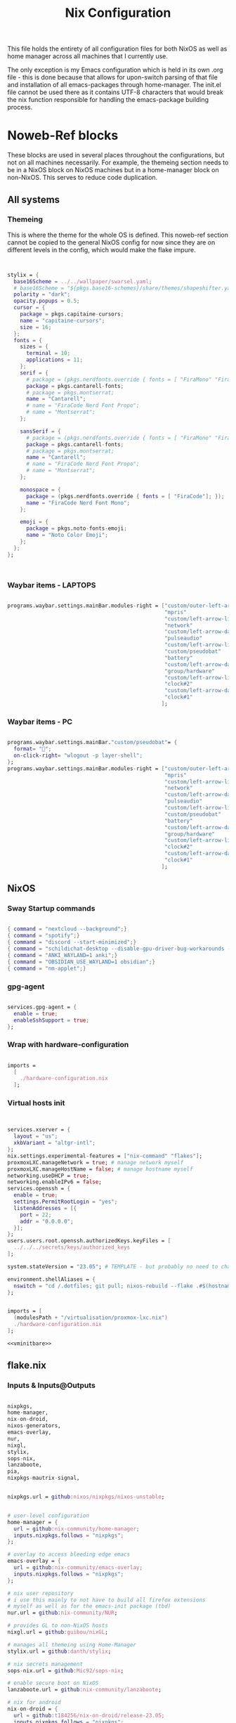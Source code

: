 #+title: Nix  Configuration

This file holds the entirety of all configuration files for both NixOS as well as home manager across all machines that I currently use.

The only exception is my Emacs configuration which is held in its own .org file - this is done because that allows for upon-switch parsing of that file and installation of all emacs-packages through home-manager. The init.el file cannot be used there as it contains UTF-8 characters that would break the nix function responsible for handling the emacs-package building process.

* Noweb-Ref blocks

These blocks are used in several places throughout the configurations, but not on all machines necessarily. For example, the themeing section needs to be in a NixOS block on NixOS machines but in a home-manager block on non-NixOS. This serves to reduce code duplication.

** All systems
*** Themeing

This is where the theme for the whole OS is defined. This noweb-ref section cannot be copied to the general NixOS config for now since they are on different levels in the config, which would make the flake impure.

#+begin_src nix :noweb-ref theme


  stylix = {
    base16Scheme = ../../wallpaper/swarsel.yaml;
    # base16Scheme = "${pkgs.base16-schemes}/share/themes/shapeshifter.yaml";
    polarity = "dark";
    opacity.popups = 0.5;
    cursor = {
      package = pkgs.capitaine-cursors;
      name = "capitaine-cursors";
      size = 16;
    };
    fonts = {
      sizes = {
        terminal = 10;
        applications = 11;
      };
      serif = {
        # package = (pkgs.nerdfonts.override { fonts = [ "FiraMono" "FiraCode"]; });
        package = pkgs.cantarell-fonts;
        # package = pkgs.montserrat;
        name = "Cantarell";
        # name = "FiraCode Nerd Font Propo";
        # name = "Montserrat";
      };

      sansSerif = {
        # package = (pkgs.nerdfonts.override { fonts = [ "FiraMono" "FiraCode"]; });
        package = pkgs.cantarell-fonts;
        # package = pkgs.montserrat;
        name = "Cantarell";
        # name = "FiraCode Nerd Font Propo";
        # name = "Montserrat";
      };

      monospace = {
        package = (pkgs.nerdfonts.override { fonts = [ "FiraCode"]; });
        name = "FiraCode Nerd Font Mono";
      };

      emoji = {
        package = pkgs.noto-fonts-emoji;
        name = "Noto Color Emoji";
      };
    };
  };



#+end_src
*** Waybar items - LAPTOPS

#+begin_src nix :noweb-ref waybarlaptop

  programs.waybar.settings.mainBar.modules-right = ["custom/outer-left-arrow-dark"
                                                    "mpris"
                                                    "custom/left-arrow-light"
                                                    "network"
                                                    "custom/left-arrow-dark"
                                                    "pulseaudio"
                                                    "custom/left-arrow-light"
                                                    "custom/pseudobat"
                                                    "battery"
                                                    "custom/left-arrow-dark"
                                                    "group/hardware"
                                                    "custom/left-arrow-light"
                                                    "clock#2"
                                                    "custom/left-arrow-dark"
                                                    "clock#1"
                                                   ];

#+end_src
*** Waybar items - PC

#+begin_src nix :noweb-ref waybarpc

        programs.waybar.settings.mainBar."custom/pseudobat"= {
          format= "";
          on-click-right= "wlogout -p layer-shell";
        };
        programs.waybar.settings.mainBar.modules-right = ["custom/outer-left-arrow-dark"
                                                          "mpris"
                                                          "custom/left-arrow-light"
                                                          "network"
                                                          "custom/left-arrow-dark"
                                                          "pulseaudio"
                                                          "custom/left-arrow-light"
                                                          "custom/pseudobat"
                                                          "battery"
                                                          "custom/left-arrow-dark"
                                                          "group/hardware"
                                                          "custom/left-arrow-light"
                                                          "clock#2"
                                                          "custom/left-arrow-dark"
                                                          "clock#1"
                                                         ];

#+end_src
** NixOS
*** Sway Startup commands

#+begin_src nix :noweb-ref startupnixos

          { command = "nextcloud --background";}
          { command = "spotify";}
          { command = "discord --start-minimized";}
          { command = "schildichat-desktop --disable-gpu-driver-bug-workarounds --hidden";}
          { command = "ANKI_WAYLAND=1 anki";}
          { command = "OBSIDIAN_USE_WAYLAND=1 obsidian";}
          { command = "nm-applet";}

#+end_src

*** gpg-agent

#+begin_src nix :noweb-ref gpgagent

  services.gpg-agent = {
    enable = true;
    enableSshSupport = true;
  };

#+end_src

*** Wrap with hardware-configuration

#+begin_src nix :noweb-ref wrap

  imports =
    [
      ./hardware-configuration.nix
    ];

#+end_src

*** Virtual hosts init

#+begin_src nix :noweb-ref vminitbare


    services.xserver = {
      layout = "us";
      xkbVariant = "altgr-intl";
    };
    nix.settings.experimental-features = ["nix-command" "flakes"];
    proxmoxLXC.manageNetwork = true; # manage network myself
    proxmoxLXC.manageHostName = false; # manage hostname myself
    networking.useDHCP = true;
    networking.enableIPv6 = false;
    services.openssh = {
      enable = true;
      settings.PermitRootLogin = "yes";
      listenAddresses = [{
        port = 22;
        addr = "0.0.0.0";
      }];
    };
    users.users.root.openssh.authorizedKeys.keyFiles = [
      ../../../secrets/keys/authorized_keys
    ];

    system.stateVersion = "23.05"; # TEMPLATE - but probably no need to change

    environment.shellAliases = {
      nswitch = "cd /.dotfiles; git pull; nixos-rebuild --flake .#$(hostname) switch; cd -;";
    };

#+end_src

#+begin_src nix :noweb yes :noweb-ref vminit

  imports = [
    (modulesPath + "/virtualisation/proxmox-lxc.nix")
    ./hardware-configuration.nix
  ];

  <<vminitbare>>

#+end_src

** flake.nix
*** Inputs & Inputs@Outputs

#+begin_src nix :noweb-ref flakeinputsatoutputs

  nixpkgs,
  home-manager,
  nix-on-droid,
  nixos-generators,
  emacs-overlay,
  nur,
  nixgl,
  stylix,
  sops-nix,
  lanzaboote,
  pia,
  nixpkgs-mautrix-signal,

#+end_src

#+begin_src nix :noweb-ref flakeinputs

  nixpkgs.url = github:nixos/nixpkgs/nixos-unstable;


  # user-level configuration
  home-manager = {
    url = github:nix-community/home-manager;
    inputs.nixpkgs.follows = "nixpkgs";
  };

  # overlay to access bleeding edge emacs
  emacs-overlay = {
    url = github:nix-community/emacs-overlay;
    inputs.nixpkgs.follows = "nixpkgs";
  };

  # nix user repository
  # i use this mainly to not have to build all firefox extensions
  # myself as well as for the emacs-init package (tbd)
  nur.url = github:nix-community/NUR;

  # provides GL to non-NixOS hosts
  nixgl.url = github:guibou/nixGL;

  # manages all themeing using Home-Manager
  stylix.url = github:danth/stylix;

  # nix secrets management
  sops-nix.url = github:Mic92/sops-nix;

  # enable secure boot on NixOS
  lanzaboote.url = github:nix-community/lanzaboote;

  # nix for android
  nix-on-droid = {
    url = github:t184256/nix-on-droid/release-23.05;
    inputs.nixpkgs.follows = "nixpkgs";
  };

  # generate NixOS images
  nixos-generators = {
    url = github:nix-community/nixos-generators;
    inputs.nixpkgs.follows = "nixpkgs";
  };

  # privateinternetaccess nixos integration - not sure if I will keep using
  pia = {
    url = "git+https://git.sr.ht/~rprospero/nixos-pia?ref=development";
    inputs.nixpkgs.follows = "nixpkgs";
  };

  # provides expressions for mautrix-signal
  nixpkgs-mautrix-signal ={
    url = github:niklaskorz/nixpkgs/nixos-23.11-mautrix-signal;
  };


#+end_src
*** let

#+begin_src nix :noweb-ref flakelet

  system = "x86_64-linux"; # not very portable, but I do not use other architectures at the moment
  pkgs = import nixpkgs { inherit system;
                          overlays = [ emacs-overlay.overlay
                                       nur.overlay
                                       nixgl.overlay
                                     ];
                          config.allowUnfree = true;
                        };

  # for ovm arm hosts
  armpkgs = import nixpkgs { system = "aarch64-linux";
                          overlays = [ emacs-overlay.overlay
                                       nur.overlay
                                       nixgl.overlay
                                     ];
                          config.allowUnfree = true;
                        };

  pkgsmautrix = import nixpkgs-mautrix-signal { inherit system;
                          config.allowUnfree = true;
                        };

  # NixOS modules that can only be used on NixOS systems
  nixModules = [ stylix.nixosModules.stylix
                 ./profiles/common/nixos.nix
               ];

  # Home-Manager modules wanted on non-NixOS systems
  homeModules = [ stylix.homeManagerModules.stylix
                ];
  # Home-Manager modules wanted on both NixOS and non-NixOS systems
  mixedModules = [ sops-nix.homeManagerModules.sops
                   ./profiles/common/home.nix
                 ];

#+end_src
*** nixosConfigurations

#+begin_src nix :noweb-ref flakenixosconf

  onett = nixpkgs.lib.nixosSystem {
    specialArgs = {inherit inputs pkgs; };
    modules = nixModules ++ [
      ./profiles/onett/nixos.nix
      home-manager.nixosModules.home-manager
      {
        home-manager.users.swarsel.imports = mixedModules ++ [
          ./profiles/onett/home.nix
        ];
      }
    ];
  };

  twoson = nixpkgs.lib.nixosSystem {
    specialArgs = {inherit inputs pkgs; };
    modules = nixModules ++ [
      ./profiles/twoson/nixos.nix
      home-manager.nixosModules.home-manager
      {
        home-manager.users.swarsel.imports = mixedModules ++ [
          ./profiles/twoson/home.nix
        ];
      }
    ];
  };

  threed = nixpkgs.lib.nixosSystem {
    specialArgs = {inherit inputs pkgs; };
    modules = nixModules ++ [
      lanzaboote.nixosModules.lanzaboote
      ./profiles/threed/nixos.nix
      home-manager.nixosModules.home-manager
      {
        home-manager.users.swarsel.imports = mixedModules ++ [
          ./profiles/threed/home.nix
        ];
      }
    ];
  };

  fourside = nixpkgs.lib.nixosSystem {
    specialArgs = {inherit inputs pkgs; };
    modules = nixModules ++ [
      ./profiles/fourside/nixos.nix
      home-manager.nixosModules.home-manager
      {
        home-manager.users.swarsel.imports = mixedModules ++ [
          ./profiles/fourside/home.nix
        ];
      }
    ];
  };

  stand = nixpkgs.lib.nixosSystem {
    specialArgs = {inherit inputs pkgs; };
    modules = nixModules ++ [
      ./profiles/stand/nixos.nix
      home-manager.nixosModules.home-manager
      {
        home-manager.users.homelen.imports = mixedModules ++ [
          ./profiles/stand/home.nix
        ];
      }
    ];
  };

  nginx = nixpkgs.lib.nixosSystem {
    specialArgs = {inherit inputs pkgs; };
    modules = [
      sops-nix.nixosModules.sops
      ./profiles/server1/nginx/nixos.nix
    ];
  };

  calibre = nixpkgs.lib.nixosSystem {
    specialArgs = {inherit inputs pkgs; };
    modules = [
      sops-nix.nixosModules.sops
      ./profiles/server1/calibre/nixos.nix
    ];
  };

  jellyfin = nixpkgs.lib.nixosSystem {
    specialArgs = {inherit inputs pkgs; };
    modules = [
      # sops-nix.nixosModules.sops
      ./profiles/server1/jellyfin/nixos.nix
    ];
  };

  transmission = nixpkgs.lib.nixosSystem {
    specialArgs = {inherit inputs pkgs; };
    modules = [
      sops-nix.nixosModules.sops
      pia.nixosModule
      ./profiles/server1/transmission/nixos.nix
    ];
  };

  matrix = nixpkgs.lib.nixosSystem {
    # specialArgs = {inherit pkgsmautrix; };
    pkgs = pkgsmautrix;
    # this is to import a service module that is not on nixpkgs
    # this way avoids infinite recursion errors
    specialArgs.unstable = nixpkgs-mautrix-signal;
    modules = [
      sops-nix.nixosModules.sops
      ./profiles/server1/matrix/nixos.nix
    ];
  };

  sound = nixpkgs.lib.nixosSystem {
    specialArgs = {inherit inputs pkgs; };
    modules = [
      sops-nix.nixosModules.sops
      ./profiles/server1/sound/nixos.nix
    ];
  };

  spotifyd = nixpkgs.lib.nixosSystem {
    specialArgs = {inherit inputs pkgs; };
    modules = [
      sops-nix.nixosModules.sops
      ./profiles/server1/spotifyd/nixos.nix
    ];
  };

  paperless = nixpkgs.lib.nixosSystem {
    specialArgs = {inherit inputs pkgs; };
    modules = [
      sops-nix.nixosModules.sops
      ./profiles/server1/paperless/nixos.nix
    ];
  };

  #ovm swarsel
  sync = nixpkgs.lib.nixosSystem {
    specialArgs = {inherit inputs pkgs; };
    modules = [
      sops-nix.nixosModules.sops
      ./profiles/remote/oracle/sync/nixos.nix
    ];
  };

  #ovm swarsel
  backup = nixpkgs.lib.nixosSystem {
    specialArgs = {inherit inputs pkgs; };
    modules = [
      sops-nix.nixosModules.sops
      ./profiles/remote/oracle/backup/nixos.nix
    ];
  };
#+end_src
*** homeConfigurations

#+begin_src nix :noweb-ref flakehomeconf

  "leons@PCisLee" = home-manager.lib.homeManagerConfiguration {
    inherit pkgs;
    modules = homeModules ++ mixedModules ++ [
      ./profiles/surface/home.nix
    ];
  };

#+end_src

*** nixOnDroidConfigurations

#+begin_src nix :noweb-ref flakedroidconf

  default = nix-on-droid.lib.nixOnDroidConfiguration {
    modules = [
      ./profiles/mysticant/configuration.nix
    ];
  };

#+end_src

*** nixos-generators

#+begin_src nix :noweb-ref flakenixosgenerators

  proxmox-lxc = nixos-generators.nixosGenerate {
    inherit system;
    modules = [
       ./profiles/server1/TEMPLATE/nixos.nix
    ];
    format = "proxmox-lxc";
  };

#+end_src

* TODO System specific configuration

This section mainly exists house different `configuration.nix` files for system level configurations of NixOS systems as well as `home.nix` for user level configurations on all systems.

Important: Think about if a settings really needs to go into this area - chances are that the settings can also go to the general settings.

** Template (for new machines)

This section holds the minimum configuration that is needed on a new host. These assume a NixOS machine (so not standalone home-manager on a non-NixOS host), as this is the setting that I will most likely use in the future now. All of these blocks need to be updated, with entries called TEMPLATE mostly needed to be filled with host-/user-specific values or other inputs. If TEMPLATE is given in a comment section, see the provided values as likely defaults. The TEMPLATE comments should afterwards be deleted for clarity.

If a non-NixOS host must be used, check the Surface configuration for pointers. Most likely the waybar settings need to be adjusted, since non-NixOS (as of writing this) fails to display drawers in the waybar properly.

No matter what you do, check the initial /etc/nixos/configuration.nix for notable changes that might emerge in future versions of nix.

*** NixOS

#+begin_src nix :noweb yes :tangle profiles/TEMPLATE/nixos.nix

  { config, lib, pkgs, inputs, ... }:

  {

    <<wrap>>

    services = {
      getty.autologinUser = "TEMPLATE";
      greetd.settings.initial_session.user="TEMPLATE";
    };

    # Bootloader
    boot.loader.grub.enable = true;
    boot.loader.grub.device = "/dev/sda"; # TEMPLATE - if only one disk, this will work
    boot.loader.grub.useOSProber = true;

    # --------------------------------------
    # you might need a configuration like this instead:
    # Bootloader
    # boot.loader.grub.enable = true;
    # boot.loader.grub.devices = ["nodev" ];
    # boot.loader.grub.useOSProber = true;
    # boot.kernelPackages = pkgs.linuxPackages_latest;
    # --------------------------------------

    networking.hostName = "TEMPLATE"; # Define your hostname.

    stylix.image = ../../wallpaper/TEMPLATEwp.png;
    <<theme>>

    # Configure keymap in X11 (only used for login)
    services.xserver = {
      layout = "us";
      xkbVariant = "altgr-intl";
    };

    users.users.TEMPLATE = {
      isNormalUser = true;
      description = "TEMPLATE";
      extraGroups = [ "networkmanager" "wheel" "lp" "audio" "video" ];
      packages = with pkgs; [];
    };

    environment.systemPackages = with pkgs; [
    ];

    system.stateVersion = "23.05"; # TEMPLATE - but probably no need to change

  }

#+end_src

*** Home Manager
#+begin_src nix :noweb yes :tangle profiles/TEMPLATE/home.nix

  { config, pkgs, lib, fetchFromGitHub, ... }:

  {

    <<gpgconf>>
    home = {
      username = "TEMPLATE";
      homeDirectory = "/home/TEMPLATE";
      stateVersion = "23.05"; # TEMPLATE -- Please read the comment before changing.
      keyboard.layout = "us"; # TEMPLATE
      home.packages = with pkgs; [
        # ---------------------------------------------------------------
        # if schildichat works on this machine, use it, otherwise go for element
        # element-desktop
        # ---------------------------------------------------------------
      ];
    };
    # update path if the sops private key is stored somewhere else
    sops.age.sshKeyPaths = [ "${config.home.homeDirectory}/.ssh/sops" ];

    # waybar config - TEMPLATE - update for cores and temp
    programs.waybar.settings.mainBar = {
      #cpu.format = "{icon0} {icon1} {icon2} {icon3}";
      cpu.format = "{icon0} {icon1} {icon2} {icon3} {icon4} {icon5} {icon6} {icon7}";
      temperature.hwmon-path = "/sys/devices/platform/coretemp.0/hwmon/hwmon1/temp3_input";
    };

    # -----------------------------------------------------------------
    # is this machine always connected to power? If yes, use this block:
    # <<waybarpc>>
    # -----------------------------------------------------------------

    # -----------------------------------------------------------------
    # if not always connected to power (laptop), use this (default):
    <<waybarlaptop>>
    # -----------------------------------------------------------------

    wayland.windowManager.sway= {
      config = rec {
        # update for actual inputs here,
        input = {
          "36125:53060:splitkb.com_Kyria_rev3" = {
            xkb_layout = "us";
            xkb_variant = "altgr-intl";
          };
          "1:1:AT_Translated_Set_2_keyboard" = { # TEMPLATE
            xkb_layout = "us";
            xkb_options = "grp:win_space_toggle";
            # xkb_options = "ctrl:nocaps,grp:win_space_toggle";
            xkb_variant = "altgr-intl";
          };
          "type:touchpad" = {
            dwt = "enabled";
            tap = "enabled";
            natural_scroll = "enabled";
            middle_emulation = "enabled";
          };

        };

        output = {
          DP-1 = {
            mode = "2560x1440"; # TEMPLATE
            scale = "1";
            bg = "~/.dotfiles/wallpaper/TEMPLATE.png fill";
          };
        };

        keybindings = let
          modifier = config.wayland.windowManager.sway.config.modifier;
        in {
          # TEMPLATE
          "${modifier}+w" = "exec \"bash ~/.dotfiles/scripts/checkschildi.sh\"";
          # "${modifier}+w" = "exec \"bash ~/.dotfiles/scripts/checkelement.sh\"";
        };

        startup = [
          <<startupnixos>>
        ];
      };
    };
  }

#+end_src

** Physical hosts
*** TODO Surface

My Surface Pro 3, only used for on-the-go university work. Be careful when pushing largechanges to this machine, as it easily runs out of memory on large switches. At the moment the only machine running non-NixOS, so special care must be taken not to break this one during updates.

**** TODO Channel setup

This installs nixGL, which is needed to run GL apps installed through home-manager, since this machine is not using NixOS.

- TODO: move this to flake.nix by using an overlay

1) Install nixGL:

#+begin_src nix
  nix-channel --add https://github.com/guibou/nixGL/archive/main.tar.gz nixgl && nix-channel --update
    nix-env -iA nixgl.auto.nixGLDefault   # or replace `nixGLDefault` with your desired wrapper
#+end_src

This is needed in order to use EGL. Prefix programs that use it with `nixGL`

**** Home manager

#+begin_src nix :noweb yes :tangle profiles/surface/home.nix

  { config, pkgs, lib, fetchFromGitHub, ... }:

  {
    programs.home-manager.enable = true;
    home.username = "leons";
    home.homeDirectory = "/home/leons";

    home.stateVersion = "23.05"; # Please read the comment before changing.

     stylix.image = ../../wallpaper/surfacewp.png;
    <<theme>>

    nixpkgs = {
      config = {
        allowUnfree = true;
        allowUnfreePredicate = (_: true);
      };
    };
    services.xcape = {
      enable = true;
      mapExpression = {
        Control_L = "Escape";
      };
    };
    #keyboard config
    home.keyboard.layout = "us";

    sops.age.sshKeyPaths = [ "${config.home.homeDirectory}/.ssh/sops" ];

    # waybar config
    programs.waybar.settings.mainBar.cpu.format = "{icon0} {icon1} {icon2} {icon3}";

    programs.waybar.settings.mainBar.temperature.hwmon-path = "/sys/devices/platform/coretemp.0/hwmon/hwmon3/temp3_input";
    programs.waybar.settings.mainBar.modules-right = ["custom/outer-left-arrow-dark" "mpris" "custom/left-arrow-light"
                                                      "network"
                                                      "custom/left-arrow-dark"
                                                      "pulseaudio"
                                                      "custom/left-arrow-light"
                                                      "battery"
                                                      "custom/left-arrow-dark"
                                                      "temperature"
                                                      "custom/left-arrow-light"
                                                      "disk"
                                                      "custom/left-arrow-dark"
                                                      "memory"
                                                      "custom/left-arrow-light"
                                                      "cpu"
                                                      "custom/left-arrow-dark"
                                                      "tray"
                                                      "custom/left-arrow-light"
                                                      "clock#2"
                                                      "custom/left-arrow-dark"
                                                      "clock#1" ];
    services.blueman-applet.enable = true;
    home.packages = with pkgs; [
      # nixgl.auto.nixGLDefault
      evince
      # nodejs_20

      # messaging
      # we use gomuks for RAM preservation, but keep schildi around for files and images
    ];

    programs.zsh.initExtra = "
  export GPG_TTY=\"$(tty)\"
  export SSH_AUTH_SOCK=$(gpgconf --list-dirs agent-ssh-socket)
  gpgconf --launch gpg-agent
        ";

    # sway config
    wayland.windowManager.sway= {
      config = rec {
        input = {
          "*" = {
            xkb_layout = "us";
            xkb_options = "ctrl:nocaps,grp:win_space_toggle";
            xkb_variant = "altgr-intl";
          };
          "type:touchpad" = {
            dwt = "enabled";
            tap = "enabled";
            natural_scroll = "enabled";
            middle_emulation = "enabled";
          };
        };

        output = {
          eDP-1 = {
            mode = "2160x1440@59.955Hz";
            scale = "1";
            bg = "~/.dotfiles/wallpaper/surfacewp.png fill";
          };
        };

        keybindings = let
          modifier = config.wayland.windowManager.sway.config.modifier;
        in {
          "${modifier}+F2"  = "exec brightnessctl set +5%";
          "${modifier}+F1"= "exec brightnessctl set 5%-";
          "${modifier}+n" = "exec sway output eDP-1 transform normal, splith";
          "${modifier}+Ctrl+p" = "exec nixGL wl-mirror eDP-1";
          "${modifier}+t" = "exec sway output eDP-1 transform 90, splitv";
          "${modifier}+XF86AudioLowerVolume" = "exec grim -g \"$(slurp)\" -t png - | wl-copy -t image/png";
          "${modifier}+XF86AudioRaiseVolume" = "exec grim -g \"$(slurp)\" -t png - | wl-copy -t image/png";
          "${modifier}+w" = "exec \"bash ~/.dotfiles/scripts/checkgomuks.sh\"";
        };

        startup = [
          { command = "sleep 60 && nixGL nextcloud --background";}
          # { command = "sleep 60 && nixGL spotify";}
          { command = "sleep 60 && nixGL discord --start-minimized -enable-features=UseOzonePlatform -ozone-platform=wayland";}
          # { command = "sleep 60 && nixGL schildichat-desktop --hidden";}
          { command = "sleep 60 && nixGL syncthingtray --wait"; }
          { command = "sleep 60 && ANKI_WAYLAND=1 nixGL anki";}
          { command = "nm-applet --indicator";}
          { command = "sleep 60 && OBSIDIAN_USE_WAYLAND=1 nixGL obsidian -enable-features=UseOzonePlatform -ozone-platform=wayland";}
        ];

        keycodebindings = {
          "124" = "exec systemctl suspend";
        };
      };

      extraConfig = "
      exec swaymsg input 7062:6917:NTRG0001:01_1B96:1B05 map_to_output eDP-1
      exec swaymsg input 7062:6917:NTRG0001:01_1B96:1B05_Stylus map_to_output eDP-1
      ";
    };
  }

#+end_src

*** Onett (Lenovo Y510P)

My laptop, sadly soon to be replaced by a new one, since most basic functions are stopping to work lately.

**** NixOS

#+begin_src nix :noweb yes :tangle profiles/onett/nixos.nix

  { config, lib, pkgs, inputs, ... }:

  {

    <<wrap>>

    services = {
      greetd.settings.initial_session.user ="swarsel";
      xserver.videoDrivers = ["nvidia"];
    };


    hardware = {
      nvidia = {
        modesetting.enable = true;
        powerManagement.enable = true;
        prime = {
          intelBusId = "PCI:0:2:0";
          nvidiaBusId = "PCI:1:0:0";
          sync.enable = true;
        };
      };
      pulseaudio.configFile = pkgs.runCommand "default.pa" {} ''
                   sed 's/module-udev-detect$/module-udev-detect tsched=0/' \
                     ${pkgs.pulseaudio}/etc/pulse/default.pa > $out
                   '';
      bluetooth.enable = true;
    };

    stylix.image = ../../wallpaper/lenovowp.png;
    <<theme>>

    boot.loader.grub = {
      enable = true;
      device = "/dev/sda";
      useOSProber = true;
    };

    networking.hostName = "onett"; # Define your hostname.
    networking.enableIPv6 = false;

    users.users.swarsel = {
      isNormalUser = true;
      description = "Leon S";
      extraGroups = [ "networkmanager" "wheel" "lp"];
      packages = with pkgs; [];
    };

    system.stateVersion = "23.05"; # Did you read the comment?

    environment.systemPackages = with pkgs; [
    ];


  }

#+end_src

**** Home Manager

#+begin_src nix :noweb yes :tangle profiles/onett/home.nix

  { config, pkgs, lib, fetchFromGitHub, ... }:

  {

    <<gpgagent>>

    home = {
      username = "swarsel";
      homeDirectory = "/home/swarsel";
      stateVersion = "23.05"; # Please read the comment before changing.
      keyboard.layout = "de";
      packages = with pkgs; [
      ];
    };

    sops.age.sshKeyPaths = [ "${config.home.homeDirectory}/.ssh/sops" ];

    # # waybar config
    programs.waybar.settings.mainBar = {
      cpu.format = "{icon0} {icon1} {icon2} {icon3} {icon4} {icon5} {icon6} {icon7}";
      temperature.hwmon-path = "/sys/devices/platform/coretemp.0/hwmon/hwmon3/temp3_input";
    };
    <<waybarlaptop>>

    services.blueman-applet.enable = true;

    wayland.windowManager.sway= {
      config = rec {
        input = {
          "1:1:AT_Translated_Set_2_keyboard" = {
            xkb_layout = "us";
            xkb_options = "grp:win_space_toggle";
            # xkb_options = "ctrl:nocaps,grp:win_space_toggle";
            xkb_variant = "altgr-intl";
          };
          "2362:33538:ipad_keyboard_Keyboard" = {
            xkb_layout = "us";
            xkb_options = "altwin:swap_lalt_lwin,ctrl:nocaps,grp:win_space_toggle";
            xkb_variant = "colemak_dh";
          };
          "36125:53060:splitkb.com_Kyria_rev3" = {
            xkb_layout = "us";
            xkb_variant = "altgr-intl";
          };

          "type:touchpad" = {
            dwt = "enabled";
            tap = "enabled";
            natural_scroll = "enabled";
            middle_emulation = "enabled";
          };
        };

        output = {
          eDP-1 = {
            mode = "1920x1080";
            scale = "1";
            bg = "~/.dotfiles/wallpaper/lenovowp.png fill";
            position = "1920,0";
          };
          VGA-1 = {
            mode = "1920x1080";
            scale = "1";
            bg = "~/.dotfiles/wallpaper/lenovowp.png fill";
            position = "0,0";
          };
        };

        keybindings = let
          modifier = config.wayland.windowManager.sway.config.modifier;
        in {
          "${modifier}+F2"  = "exec brightnessctl set +5%";
          "${modifier}+F1"= "exec brightnessctl set 5%-";
          "XF86MonBrightnessUp"  = "exec brightnessctl set +5%";
          "XF86MonBrightnessDown"= "exec brightnessctl set 5%-";
          "${modifier}+Ctrl+p" = "exec wl-mirror eDP-1";
          "XF86HomePage" = "exec wtype -P Escape -p Escape";
          "${modifier}+w" = "exec \"bash ~/.dotfiles/scripts/checkschildi.sh\"";
        };
        keycodebindings = {
          "94" = "exec wtype c";
          "Shift+94" = "exec wtype C";
          "Ctrl+94" = "exec wtype -M ctrl c -m ctrl";
          "Ctrl+Shift+94" = "exec wtype -M ctrl -M shift c -m ctrl -m shift";
        };

        startup = [
          <<startupnixos>>
        ];
      };

      extraConfig = "
   ";
    };
  }

#+end_src

*** Twoson (Lenovo Thinkpad T14s Gen3)
**** NixOS

#+begin_src nix :noweb yes :tangle profiles/twoson/nixos.nix

  { config, lib, pkgs, inputs, ... }:

  {

    <<wrap>>

    services = {
      getty.autologinUser = "swarsel";
      greetd.settings.initial_session.user="swarsel";
    };

    # Bootloader
    # boot.loader.grub.enable = true;
    # boot.loader.grub.device = "/dev/sda"; # TEMPLATE - if only one disk, this will work
    # boot.loader.grub.useOSProber = true;

    # --------------------------------------
    # you might need a configuration like this instead:
    # Bootloader
    # boot.loader.grub.enable = true;
    # boot.loader.grub.devices = ["nodev" ];
    # boot.loader.grub.useOSProber = true;
    # boot.kernelPackages = pkgs.linuxPackages_latest;
    # --------------------------------------

    networking.hostName = "twoson"; # Define your hostname.

    stylix.image = ../../wallpaper/t14swp.png;
    <<theme>>

    # Configure keymap in X11 (only used for login)
    services.xserver = {
      layout = "us";
      xkbVariant = "altgr-intl";
    };

    users.users.swarsel = {
      isNormalUser = true;
      description = "TEMPLATE";
      extraGroups = [ "networkmanager" "wheel" "lp" "audio" "video" ];
      packages = with pkgs; [];
    };

    environment.systemPackages = with pkgs; [
    ];

    system.stateVersion = "23.05"; # TEMPLATE - but probably no need to change


  }

#+end_src

**** Home Manager
#+begin_src nix :noweb yes :tangle profiles/twoson/home.nix

  { config, pkgs, lib, fetchFromGitHub, ... }:

  {

    <<gpgconf>>
    home = {
      username = "swarsel";
      homeDirectory = "/home/swarsel";
      stateVersion = "23.05"; # TEMPLATE -- Please read the comment before changing.
      keyboard.layout = "us"; # TEMPLATE
      home.packages = with pkgs; [
        # ---------------------------------------------------------------
        # if schildichat works on this machine, use it, otherwise go for element
        # element-desktop
        # ---------------------------------------------------------------
      ];
    };
    # update path if the sops private key is stored somewhere else
    sops.age.sshKeyPaths = [ "${config.home.homeDirectory}/.ssh/sops" ];

    # waybar config - TEMPLATE - update for cores and temp
    programs.waybar.settings.mainBar = {
      #cpu.format = "{icon0} {icon1} {icon2} {icon3}";
      cpu.format = "{icon0} {icon1} {icon2} {icon3} {icon4} {icon5} {icon6} {icon7}";
      temperature.hwmon-path = "/sys/devices/platform/coretemp.0/hwmon/hwmon1/temp3_input";
    };

    # -----------------------------------------------------------------
    # is this machine always connected to power? If yes, use this block:
    # <<waybarpc>>
    # -----------------------------------------------------------------

    # -----------------------------------------------------------------
    # if not always connected to power (laptop), use this (default):
    <<waybarlaptop>>
    # -----------------------------------------------------------------

    wayland.windowManager.sway= {
      config = rec {
        # update for actual inputs here,
        input = {
          "36125:53060:splitkb.com_Kyria_rev3" = {
            xkb_layout = "us";
            xkb_variant = "altgr-intl";
          };
          # "1:1:AT_Translated_Set_2_keyboard" = { # TEMPLATE
          #   xkb_layout = "us";
          #   xkb_options = "grp:win_space_toggle";
          #   # xkb_options = "ctrl:nocaps,grp:win_space_toggle";
          #   xkb_variant = "altgr-intl";
          # };
          "type:touchpad" = {
            dwt = "enabled";
            tap = "enabled";
            natural_scroll = "enabled";
            middle_emulation = "enabled";
          };

        };

        output = {
          DP-1 = {
            mode = "1920x1280"; # TEMPLATE
            scale = "1";
            bg = "~/.dotfiles/wallpaper/t14swp.png fill";
          };
        };

        keybindings = let
          modifier = config.wayland.windowManager.sway.config.modifier;
        in {
          # TEMPLATE
          "${modifier}+w" = "exec \"bash ~/.dotfiles/scripts/checkschildi.sh\"";
          # "${modifier}+w" = "exec \"bash ~/.dotfiles/scripts/checkelement.sh\"";
        };

        startup = [
          <<startupnixos>>
        ];
      };
    };
  }

#+end_src

*** Threed (Surface Pro 3)

New setup for the SP3, this time using NixOS - another machine will take over the HM-only config for compatibility in the future.

**** NixOS

#+begin_src nix :noweb yes :tangle profiles/threed/nixos.nix

  { config, lib, pkgs, inputs, ... }:

  {
    <<wrap>>

    services = {
      getty.autologinUser = "swarsel";
      greetd.settings.initial_session.user="swarsel";
    };

    hardware.bluetooth.enable = true;

    # Bootloader
    boot = {
      loader.systemd-boot.enable = lib.mkForce false;
      lanzaboote = {
        enable = true;
        pkiBundle = "/etc/secureboot";
      };
      loader.efi.canTouchEfiVariables = true;
      # use bootspec instead of lzbt for secure boot. This is not a generally needed setting
      bootspec.enable = true;
      # kernelPackages = pkgs.linuxPackages_latest;
    };

    networking = {
      hostName = "threed";
      enableIPv6 = false;
      firewall.enable = false;
    };

    stylix.image = ../../wallpaper/surfacewp.png;
    <<theme>>

    users.users.swarsel = {
      isNormalUser = true;
      description = "Leon S";
      extraGroups = [ "networkmanager" "wheel" "lp" "audio" "video" ];
      packages = with pkgs; [];
    };

    environment.systemPackages = with pkgs; [
    ];

    system.stateVersion = "23.05";

  }

#+end_src

**** Home Manager
#+begin_src nix :noweb yes :tangle profiles/threed/home.nix

  { config, pkgs, lib, fetchFromGitHub, ... }:

  {

    <<gpgagent>>

    home = {
      username = "swarsel";
      homeDirectory = "/home/swarsel";
      stateVersion = "23.05"; # Please read the comment before changing.
      keyboard.layout = "us";
      packages = with pkgs; [
      ];
    };

    sops.age.sshKeyPaths = [ "${config.home.homeDirectory}/.ssh/sops" ];

    programs.waybar.settings.mainBar = {
      cpu.format = "{icon0} {icon1} {icon2} {icon3}";
      temperature.hwmon-path = "/sys/devices/platform/coretemp.0/hwmon/hwmon1/temp3_input";
    };
    <<waybarlaptop>>

    wayland.windowManager.sway= {
      config = rec {
        input = {
          "*" = {
            xkb_layout = "us";
            xkb_options = "grp:win_space_toggle";
            xkb_variant = "altgr-intl";
          };
          "type:touchpad" = {
            dwt = "enabled";
            tap = "enabled";
            natural_scroll = "enabled";
            middle_emulation = "enabled";
          };
        };

        output = {
          eDP-1 = {
            mode = "2160x1440@59.955Hz";
            scale = "1";
            bg = "~/.dotfiles/wallpaper/surfacewp.png fill";
          };
        };

        keybindings = let
          modifier = config.wayland.windowManager.sway.config.modifier;
        in {
          "${modifier}+F2"  = "exec brightnessctl set +5%";
          "${modifier}+F1"= "exec brightnessctl set 5%-";
          "${modifier}+n" = "exec sway output eDP-1 transform normal, splith";
          "${modifier}+Ctrl+p" = "exec wl-mirror eDP-1";
          "${modifier}+t" = "exec sway output eDP-1 transform 90, splitv";
          "${modifier}+XF86AudioLowerVolume" = "exec grim -g \"$(slurp)\" -t png - | wl-copy -t image/png";
          "${modifier}+XF86AudioRaiseVolume" = "exec grim -g \"$(slurp)\" -t png - | wl-copy -t image/png";
          "${modifier}+w" = "exec \"bash ~/.dotfiles/scripts/checkschildi.sh\"";
        };

        startup = [
          <<startupnixos>>
        ];

        keycodebindings = {
          "124" = "exec systemctl suspend";
        };
      };

      extraConfig = "
      exec swaymsg input 7062:6917:NTRG0001:01_1B96:1B05 map_to_output eDP-1
      exec swaymsg input 7062:6917:NTRG0001:01_1B96:1B05_Stylus map_to_output eDP-1
      ";
    };
  }
#+end_src

*** Fourside (Lenovo Thinkpad P14s Gen2)
**** NixOS

#+begin_src nix :noweb yes :tangle profiles/fourside/nixos.nix

  { config, lib, pkgs, inputs, ... }:

  {

    <<wrap>>

    services = {
      getty.autologinUser = "swarsel";
      greetd.settings.initial_session.user="swarsel";
    };

    boot = {
      loader.systemd-boot.enable = true;
      loader.efi.canTouchEfiVariables = true;
    };

    networking.hostName = "fourside"; # Define your hostname.

    stylix.image = ../../wallpaper/lenovowp.png;
    <<theme>>

    hardware = {
      bluetooth.enable = true;
    };

    # Configure keymap in X11 (only used for login)
    services.xserver = {
      layout = "us";
      xkbVariant = "altgr-intl";
    };

    users.users.swarsel = {
      isNormalUser = true;
      description = "Leon S";
      extraGroups = [ "networkmanager" "wheel" "lp" "audio" "video" ];
      packages = with pkgs; [];
    };

    environment.systemPackages = with pkgs; [
    ];

    system.stateVersion = "23.05";

  }

#+end_src

**** Home Manager
#+begin_src nix :noweb yes :tangle profiles/fourside/home.nix

  { config, pkgs, lib, fetchFromGitHub, ... }:

  {

    <<gpgagent>>
    home = {
      username = "swarsel";
      homeDirectory = "/home/swarsel";
      stateVersion = "23.05"; # TEMPLATE -- Please read the comment before changing.
      keyboard.layout = "us"; # TEMPLATE
      home.packages = with pkgs; [
      ];
    };
    sops.age.sshKeyPaths = [ "${config.home.homeDirectory}/.ssh/sops" ];

    # waybar config - TEMPLATE - update for cores and temp
    programs.waybar.settings.mainBar = {
      cpu.format = "{icon0} {icon1} {icon2} {icon3} {icon4} {icon5} {icon6} {icon7}";
      temperature.hwmon-path = "/sys/devices/platform/coretemp.0/hwmon/hwmon1/temp3_input";
    };

    <<waybarlaptop>>

    wayland.windowManager.sway= {
      config = rec {
        # update for actual inputs here,
        input = {
          "36125:53060:splitkb.com_Kyria_rev3" = {
            xkb_layout = "us";
            xkb_variant = "altgr-intl";
          };
          # "1:1:AT_Translated_Set_2_keyboard" = { # TEMPLATE
            # xkb_layout = "us";
            # xkb_options = "grp:win_space_toggle";
            # # xkb_options = "ctrl:nocaps,grp:win_space_toggle";
            # xkb_variant = "altgr-intl";
          # };
          "type:touchpad" = {
            dwt = "enabled";
            tap = "enabled";
            natural_scroll = "enabled";
            middle_emulation = "enabled";
          };

        };

        output = {
          DP-1 = {
            mode = "2560x1440"; # TEMPLATE
            scale = "1";
            bg = "~/.dotfiles/wallpaper/lenovowp.png fill";
          };
        };

        keybindings = let
          modifier = config.wayland.windowManager.sway.config.modifier;
        in {
          "${modifier}+w" = "exec \"bash ~/.dotfiles/scripts/checkschildi.sh\"";
        };

        startup = [
          <<startupnixos>>
        ];
      };
    };
  }

#+end_src

*** Stand

My home PC, the most powerful machine. Sadly Sway cannot make good use out of it's NVIDIA card, so it runs a dual boot setup with a kind of broken GRUB that does not autodetect the windows partition.

**** NixOS

#+begin_src nix :noweb yes :tangle profiles/stand/nixos.nix

  { config, lib, pkgs, inputs, ... }:

  {

    <<wrap>>

    services = {
      getty.autologinUser = "homelen";
      greetd.settings.initial_session.user="homelen";
    };

    stylix.image = ../../wallpaper/standwp.png;
    <<theme>>

    # Bootloader.
    boot.loader.grub = {
      enable = true;
      devices = ["nodev" ];
      useOSProber = true;
    };

    # boot.kernelPackages = pkgs.linuxPackages_latest;
    networking = {
      hostName = "stand"; # Define your hostname.
      enableIPv6 = false;
      firewall.enable = false;
    # networkmanager.enable = true;
    };

    hardware = {
      bluetooth.enable = true;
    };

    users.users.homelen = {
      isNormalUser = true;
      description = "Leon S";
      extraGroups = [ "networkmanager" "wheel" "lp" "audio" "video" ];
      packages = with pkgs; [];
    };

    environment.systemPackages = with pkgs; [
    ];

    system.stateVersion = "23.05"; # Did you read the comment? Dont change this basically

  }

#+end_src

**** Home Manager
#+begin_src nix :noweb yes :tangle profiles/stand/home.nix

  { config, pkgs, lib, fetchFromGitHub, ... }:

  {

    <<gpgagent>>

    home = {
      username = "homelen";
      homeDirectory = "/home/homelen";
      stateVersion = "23.05"; # Please read the comment before changing.
      keyboard.layout = "us";
      packages = with pkgs; [
      ];
    };

    sops.age.sshKeyPaths = [ "${config.home.homeDirectory}/.ssh/sops" ];

    services.blueman-applet.enable = true;

    # waybar config
    programs.waybar.settings.mainBar = {
      cpu.format = "{icon0} {icon1} {icon2} {icon3} {icon4} {icon5} {icon6} {icon7}";
      temperature.hwmon-path = "/sys/devices/platform/coretemp.0/hwmon/hwmon1/temp3_input";
    };
    <<waybarpc>>

    wayland.windowManager.sway= {
      config = rec {
        input = {
          "36125:53060:splitkb.com_Kyria_rev3" = {
            xkb_layout = "us";
            xkb_variant = "altgr-intl";
          };
        };

        output = {
          DP-1 = {
            mode = "2560x1440";
            scale = "1";
            bg = "~/.dotfiles/wallpaper/standwp.png fill";
          };
        };

        keybindings = let
          modifier = config.wayland.windowManager.sway.config.modifier;
        in {
          "${modifier}+w" = "exec \"bash ~/.dotfiles/scripts/checkschildi.sh\"";
        };

        startup = [
          <<startupnixos>>
        ];
      };
    };
  }

#+end_src

** Virtual hosts

My server setup is built on Proxmox VE; back when I started, I created all kinds of wild Debian/Ubuntu/etc. KVMs and LXCs on there. However, the root disk has suffered a weird failure where it has become unable to be cloned, but it is still functional for now. I am currently rewriting all machines on there to use NixOS instead; this is a ongoing process.

In the long run, I am thinking about a transition to kubernetes or using just a server running NixOS and using the built-in container functionality. For now however, I like the network management provided by Proxmox, as I am a bit intimidated by doing that from scratch.

*** TEMPLATE
**** NixOS

#+begin_src nix :tangle profiles/server1/TEMPLATE/nixos.nix

  { pkgs, modulesPath, ... }:

  {
    imports = [
      (modulesPath + "/virtualisation/proxmox-lxc.nix")
    ];

    environment.systemPackages = with pkgs; [
      git
      gnupg
      ssh-to-age
    ];

    services.xserver = {
      layout = "us";
      xkbVariant = "altgr-intl";
    };

    nix.settings.experimental-features = ["nix-command" "flakes"];

    proxmoxLXC.manageNetwork = true; # manage network myself
    proxmoxLXC.manageHostName = false; # manage hostname myself
    networking.hostName = "TEMPLATE"; # Define your hostname.
    networking.useDHCP = true;
    networking.enableIPv6 = false;
    networking.firewall.enable = false;
    services.openssh = {
      enable = true;
      settings.PermitRootLogin = "yes";
    };
    users.users.root.openssh.authorizedKeys.keyFiles = [
      ../../../secrets/keys/authorized_keys
    ];
    # users.users.root.password = "TEMPLATE";

    system.stateVersion = "23.05"; # TEMPLATE - but probably no need to change
  }

#+end_src

*** NGINX
**** NixOS

#+begin_src nix :tangle profiles/server1/nginx/nixos.nix

  { config, pkgs, modulesPath, ... }:
  {
    imports = [
      (modulesPath + "/virtualisation/proxmox-lxc.nix")
      ./hardware-configuration.nix
    ];

    environment.systemPackages = with pkgs; [
      git
      gnupg
      ssh-to-age
      lego
      nginx
    ];

    services.xserver = {
      layout = "us";
      xkbVariant = "altgr-intl";
    };

    nix.settings.experimental-features = ["nix-command" "flakes"];

    sops.age.sshKeyPaths = [ "/etc/ssh/sops" ];
    sops.defaultSopsFile = "/.dotfiles/secrets/nginx/secrets.yaml";
    sops.validateSopsFiles = false;
    sops.secrets.dnstokenfull = {owner="acme";};
    sops.templates."certs.secret".content = ''
    CF_DNS_API_TOKEN=${config.sops.placeholder.dnstokenfull}
    '';
    proxmoxLXC.manageNetwork = true; # manage network myself
    proxmoxLXC.manageHostName = false; # manage hostname myself
    networking.hostName = "nginx"; # Define your hostname.
    networking.useDHCP = true;
    networking.enableIPv6 = false;
    networking.firewall.enable = false;
    services.openssh = {
      enable = true;
      settings.PermitRootLogin = "yes";
    };
    users.users.root.openssh.authorizedKeys.keyFiles = [
      ../../../secrets/keys/authorized_keys
    ];
    # users.users.root.password = "TEMPLATE";

    system.stateVersion = "23.05"; # TEMPLATE - but probably no need to change

    security.acme = {
      acceptTerms = true;
      preliminarySelfsigned = false;
      defaults.email = "mrswarsel@gmail.com";
      defaults.dnsProvider = "cloudflare";
      defaults.environmentFile = "${config.sops.templates."certs.secret".path}";
    };

    environment.shellAliases = {
      nswitch = "cd /.dotfiles; git pull; nixos-rebuild --flake .#$(hostname) switch; cd -;";
    };

    services.nginx = {
      enable = true;
      recommendedProxySettings = true;
      recommendedTlsSettings = true;
      recommendedOptimisation = true;
      recommendedGzipSettings = true;
      virtualHosts = {

        "stash.swarsel.win" = {
          enableACME = true;
          forceSSL = true;
          acmeRoot = null;
          locations = {
            "/" = {
              proxyPass = "https://192.168.2.5";
              extraConfig = ''
              client_max_body_size 0;
              '';
            };
            # "/push/" = {
              # proxyPass = "http://192.168.2.5:7867";
            # };
            "/.well-known/carddav" = {
              return = "301 $scheme://$host/remote.php/dav";
            };
            "/.well-known/caldav" = {
              return = "301 $scheme://$host/remote.php/dav";
            };
          };
        };

        "matrix2.swarsel.win" = {
          enableACME = true;
          forceSSL = true;
          acmeRoot = null;
          locations = {
            "~ ^(/_matrix|/_synapse/client)" = {
              proxyPass = "http://192.168.2.23:8008";
              extraConfig = ''
                  client_max_body_size 0;
                '';
            };
          };
        };

          # "sound.swarsel.win" = {
          #   enableACME = true;
          #   forceSSL = true;
          #   acmeRoot = null;
          #   locations = {
          #     "/" = {
          #       proxyPass = "https://192.168.2.13";
          #       extraConfig = ''
          #         client_max_body_size 0;
          #       '';
          #     };
          #   };
          # };

      #     "sound.swarsel.win" = {
      #       enableACME = true;
      #       forceSSL = true;
      #       acmeRoot = null;
      #       locations = {
      #         "/" = {
      #           proxyPass = "http://192.168.2.13:4040";
      #       recommendedProxySettings = false;
      #           # proxyWebsockets = true;
      #           extraConfig = ''
      # proxy_set_header Upgrade           $http_upgrade;
      # proxy_set_header Connection        "Upgrade";
      # proxy_set_header X-Real-IP         $remote_addr;
      # proxy_set_header X-Forwarded-For   $proxy_add_x_forwarded_for;
      # proxy_set_header X-Forwarded-Proto https;
      # proxy_set_header X-Forwarded-Host  $host;
      # proxy_set_header X-Forwarded-Port  $server_port;
      # proxy_set_header Host              $host;
      # proxy_max_temp_file_size           0;
      # proxy_redirect                     http:// https://;
      # proxy_buffering off;
      # proxy_request_buffering off;
      # client_max_body_size    0;
      #           '';
      #         };
      #       };
          # };

          "sound.swarsel.win" = {
            enableACME = true;
            forceSSL = true;
            acmeRoot = null;
            locations = {
              "/" = {
                proxyPass = "http://192.168.2.13:4040";
                proxyWebsockets = true;
                extraConfig = ''
                  proxy_redirect          http:// https://;
                  proxy_read_timeout      600s;
                  proxy_send_timeout      600s;
                  proxy_buffering         off;
                  proxy_request_buffering off;
                  client_max_body_size    0;
                '';
              };
            };
          };

          "scan.swarsel.win" = {
            enableACME = true;
            forceSSL = true;
            acmeRoot = null;
            locations = {
              "/" = {
                proxyPass = "http://192.168.2.24:28981";
                extraConfig = ''
                  client_max_body_size 0;
                '';
              };
            };
          };

          "screen.swarsel.win" = {
            enableACME = true;
            forceSSL = true;
            acmeRoot = null;
            locations = {
              "/" = {
                proxyPass = "http://192.168.2.16:8096";
                extraConfig = ''
                  client_max_body_size 0;
                '';
              };
            };
          };

          "matrix.swarsel.win" = {
            enableACME = true;
            forceSSL = true;
            acmeRoot = null;
            locations = {
              "~ ^(/_matrix|/_synapse/client)" = {
                proxyPass = "http://192.168.2.20:8008";
                extraConfig = ''
                  client_max_body_size 0;
                '';
              };
            };
          };

          "scroll.swarsel.win" = {
            enableACME = true;
            forceSSL = true;
            acmeRoot = null;
            locations = {
              "/" = {
                proxyPass = "http://192.168.2.22:8080";
                extraConfig = ''
                  client_max_body_size 0;
                '';
              };
            };
          };

          # "books.swarsel.win" = {
          #   enableACME = true;
          #   forceSSL = true;
          #   acmeRoot = null;
          #   locations = {
          #     "/" = {
          #       proxyPass = "http://192.168.2.22:8083";
          #       extraConfig = ''
          #         client_max_body_size 0;
          #       '';
          #     };
          #   };
          # };

          "blog.swarsel.win" = {
            enableACME = true;
            forceSSL = true;
            acmeRoot = null;
            locations = {
              "/" = {
                proxyPass = "https://192.168.2.7";
                extraConfig = ''
                  client_max_body_size 0;
                '';
              };
            };
          };

        };
      };





  }

#+end_src

*** [Manual steps required] Calibre

This machine requires manual setup:
1) Set up calibre-web:
   - Create metadata.db with 664 permissions, make sure parent directory is writeable
   - Login @ books.swarsel.win using initial creds:
     - user: admin
     - pw: admin123
   - point to metadata.db file, make sure you can upload
   - Change pw, create normal user
2) Setup kavita:
   - Login @ scrolls.swarsel.win
   - Create admin user
   - Import Libraries
   - Create normal user

In general, I am not amazed by this setup; Kavita is the reader of choice, calibre-web mostly is there to have a convenient way to fullfill the opinionated folder structure when uploading ebooks (calibre-web does not work on its own since it forces sqlite which does not work nicely with my NFS book store). I hope that in the future Kavita will implement ebook upload, or that calibre-web will ditch the sqlite constraints.

**** NixOS

#+begin_src nix :tangle profiles/server1/calibre/nixos.nix

  { config, pkgs, modulesPath, ... }:

  {
    imports = [
      (modulesPath + "/virtualisation/proxmox-lxc.nix")
      ./hardware-configuration.nix
    ];

    environment.systemPackages = with pkgs; [
      git
      gnupg
      ssh-to-age
      calibre
    ];

    users.groups.lxc_shares = {
      gid = 10000;
      members = [
              "kavita"
              "calibre-web"
              "root"
            ];
    };

    services.xserver = {
      layout = "us";
      xkbVariant = "altgr-intl";
    };

    nix.settings.experimental-features = ["nix-command" "flakes"];

    sops.age.sshKeyPaths = [ "/etc/ssh/sops" ];
    sops.defaultSopsFile = "/.dotfiles/secrets/calibre/secrets.yaml";
    sops.validateSopsFiles = false;
    sops.secrets.kavita = { owner = "kavita";};
    # sops.secrets.smbuser = { };
    # sops.secrets.smbpassword = { };
    # sops.secrets.smbdomain = { };
    # sops.templates."smb.cred".content = ''
    # user=${config.sops.placeholder.smbuser}
    # password=${config.sops.placeholder.smbpassword}
    # domain=${config.sops.placeholder.smbdomain}
    # '';
    proxmoxLXC.manageNetwork = true; # manage network myself
    proxmoxLXC.manageHostName = false; # manage hostname myself
    networking.hostName = "calibre"; # Define your hostname.
    networking.useDHCP = true;
    networking.enableIPv6 = false;
    networking.firewall.enable = false;
    services.openssh = {
      enable = true;
      settings.PermitRootLogin = "yes";
    };
    users.users.root.openssh.authorizedKeys.keyFiles = [
      ../../../secrets/keys/authorized_keys
    ];

    system.stateVersion = "23.05"; # TEMPLATE - but probably no need to change

    environment.shellAliases = {
      nswitch = "cd /.dotfiles; git pull; nixos-rebuild --flake .#$(hostname) switch; cd -;";
    };


      # services.calibre-server = {
      # enable = true;
      # user = "calibre-server";
      # auth.enable = true;
      # auth.userDb = "/srv/calibre/users.sqlite";
      # libraries = [
      #   /media/Books/main
      #   /media/Books/diverse
      #   /media/Books/language
      #   /media/Books/science
      #   /media/Books/sport
      #   /media/Books/novels
      # ];
    # };

    # services.calibre-web = {
    #   enable = true;
    #   user = "calibre-web";
    #   group = "calibre-web";
    #   listen.port = 8083;
    #   listen.ip = "0.0.0.0";
    #   options = {
    #     enableBookUploading = true;
    #     enableKepubify = true;
    #     enableBookConversion = true;
    #   };
    # };

    services.kavita = {
      enable = true;
      user = "kavita";
      port = 8080;
      tokenKeyFile = config.sops.secrets.kavita.path;
    };


  }

#+end_src

*** Jellyfin
**** NixOS

#+begin_src nix :tangle profiles/server1/jellyfin/nixos.nix

  { config, pkgs, modulesPath, ... }:

  {
    imports = [
      (modulesPath + "/virtualisation/proxmox-lxc.nix")
      ./hardware-configuration.nix
    ];

    environment.systemPackages = with pkgs; [
      git
      gnupg
      ssh-to-age
    ];

    users.groups.lxc_shares = {
      gid = 10000;
      members = [
        "jellyfin"
        "root"
      ];
    };

    users.users.jellyfin = {
      extraGroups  = [ "video" "render" ];
    };

    services.xserver = {
      layout = "us";
      xkbVariant = "altgr-intl";
    };

    nix.settings.experimental-features = ["nix-command" "flakes"];

    # sops.age.sshKeyPaths = [ "/etc/ssh/sops" ];
    # sops.defaultSopsFile = "/.dotfiles/secrets/jellyfin/secrets.yaml";
    # sops.validateSopsFiles = false;

    proxmoxLXC.manageNetwork = true; # manage network myself
    proxmoxLXC.manageHostName = false; # manage hostname myself
    networking.hostName = "jellyfin"; # Define your hostname.
    networking.useDHCP = true;
    networking.enableIPv6 = false;
    networking.firewall.enable = false;
    services.openssh = {
      enable = true;
      settings.PermitRootLogin = "yes";
    };
    users.users.root.openssh.authorizedKeys.keyFiles = [
      ../../../secrets/keys/authorized_keys
    ];

    system.stateVersion = "23.05"; # TEMPLATE - but probably no need to change

    environment.shellAliases = {
      nswitch = "cd /.dotfiles; git pull; nixos-rebuild --flake .#$(hostname) switch; cd -;";
    };

     nixpkgs.config.packageOverrides = pkgs: {
       vaapiIntel = pkgs.vaapiIntel.override { enableHybridCodec = true; };
     };
     hardware.opengl = {
       enable = true;
       extraPackages = with pkgs; [
         intel-media-driver # LIBVA_DRIVER_NAME=iHD
         vaapiIntel         # LIBVA_DRIVER_NAME=i965 (older but works better for Firefox/Chromium)
         vaapiVdpau
         libvdpau-va-gl
       ];
     };

    services.jellyfin = {
      enable = true;
      user = "jellyfin";
      # openFirewall = true; # this works only for the default ports
    };

  }

#+end_src

*** [WIP/Incomplete/Untested] Transmission

This stuff just does not work, I seem to be unable to create a working VPN Split Tunneling on NixOS. Maybe this is introduced by the wonky Proxmox-NixOS container interaction, I am not sure. For now, this machine does not work at all and I am stuck with my Debian Container that does this for me ...

**** NixOS

#+begin_src nix :tangle profiles/server1/transmission/nixos.nix

              { config, pkgs, modulesPath, ... }:

              {
                imports = [
                  (modulesPath + "/virtualisation/proxmox-lxc.nix")
                  ./hardware-configuration.nix
                  # ./openvpn.nix #this file holds the vpn login data
                ];

                environment.systemPackages = with pkgs; [
                  git
                  gnupg
                  ssh-to-age
                  openvpn
                  jq
                  iptables
                  busybox
                  wireguard-tools
                ];

                users.groups.lxc_shares = {
                  gid = 10000;
                  members = [
                    "vpn"
                    "radarr"
                    "sonarr"
                    "lidarr"
                    "readarr"
                    "root"
                  ];
                };
                users.groups.vpn = {};

                users.users.vpn = {
                  isNormalUser = true;
                  group = "vpn";
                  home = "/home/vpn";
                };

                services.xserver = {
                  layout = "us";
                  xkbVariant = "altgr-intl";
                };

                nix.settings.experimental-features = ["nix-command" "flakes"];

                sops.age.sshKeyPaths = [ "/etc/ssh/sops" ];
                sops.defaultSopsFile = "/.dotfiles/secrets/transmission/secrets.yaml";
                sops.validateSopsFiles = false;

                boot.kernelModules = [ "tun" ];
                proxmoxLXC.manageNetwork = true; # manage network myself
                proxmoxLXC.manageHostName = false; # manage hostname myself
                networking.hostName = "transmission"; # Define your hostname.
                networking.useDHCP = true;
                networking.enableIPv6 = false;
                networking.firewall.enable = false;

                services.radarr = {
                  enable = true;
                };

                services.readarr = {
                  enable = true;
                };
                services.sonarr = {
                  enable = true;
                };
                services.lidarr = {
                  enable = true;
                };
                services.prowlarr = {
                  enable = true;
                };

                # networking.interfaces = {
                    # lo = {
                      # useDHCP = false;
                      # ipv4.addresses = [
                        # { address = "127.0.0.1"; prefixLength = 8; }
                      # ];
                    # };
                #
                    # eth0 = {
                      # useDHCP = true;
                    # };
                  # };

                # networking.firewall.extraCommands = ''
                # sudo iptables -A OUTPUT ! -o lo -m owner --uid-owner vpn -j DROP
                # '';
                networking.iproute2 = {
                  enable = true;
                  rttablesExtraConfig = ''
                  200     vpn
                  '';
                };
                # boot.kernel.sysctl = {
                #   "net.ipv4.conf.all.rp_filter" = 2;
                #   "net.ipv4.conf.default.rp_filter" = 2;
                #   "net.ipv4.conf.eth0.rp_filter" = 2;
                # };
                environment.etc = {
                  "openvpn/iptables.sh" =
                    { source = ../../../scripts/server1/iptables.sh;
                      mode = "0755";
                    };
                  "openvpn/update-resolv-conf" =
                    { source = ../../../scripts/server1/update-resolv-conf;
                      mode = "0755";
                    };
                  "openvpn/routing.sh" =
                    { source = ../../../scripts/server1/routing.sh;
                      mode = "0755";
                    };
                  "openvpn/ca.rsa.2048.crt" =
                    { source = ../../../secrets/certs/ca.rsa.2048.crt;
                      mode = "0644";
                    };
                  "openvpn/crl.rsa.2048.pem" =
                    { source = ../../../secrets/certs/crl.rsa.2048.pem;
                      mode = "0644";
                    };
                };
                services.openssh = {
                  enable = true;
                  settings.PermitRootLogin = "yes";
                  listenAddresses = [{
                                     port = 22;
                                     addr = "0.0.0.0";
                                   }];
                };
                users.users.root.openssh.authorizedKeys.keyFiles = [
                  ../../../secrets/keys/authorized_keys
                ];

                system.stateVersion = "23.05"; # TEMPLATE - but probably no need to change
                # users.users.root.password = "TEMPLATE";

                environment.shellAliases = {
                  nswitch = "cd /.dotfiles; git pull; nixos-rebuild --flake .#$(hostname) switch; cd -;";
                };

                sops.secrets.vpnuser = {};
                sops.secrets.rpcuser = {owner="vpn";};
                sops.secrets.vpnpass = {};
                sops.secrets.rpcpass = {owner="vpn";};
                sops.secrets.vpnprot = {};
                sops.secrets.vpnloc = {};
                # sops.secrets.crlpem = {};
                # sops.secrets.capem = {};
                sops.templates."transmission-rpc".owner = "vpn";
                sops.templates."transmission-rpc".content = builtins.toJSON {
                  rpc-username = config.sops.placeholder.rpcuser;
                  rpc-password = config.sops.placeholder.rpcpass;
                };

                sops.templates.pia.content = ''
                ${config.sops.placeholder.vpnuser}
                ${config.sops.placeholder.vpnpass}
                '';

                sops.templates.vpn.content = ''
                  client
                  dev tun
                  proto ${config.sops.placeholder.vpnprot}
                  remote ${config.sops.placeholder.vpnloc}
                  resolv-retry infinite
                  nobind
                  persist-key
                  persist-tun
                  cipher aes-128-cbc
                  auth sha1
                  tls-client
                  remote-cert-tls server

                  auth-user-pass ${config.sops.templates.pia.path}
                  compress
                  verb 1
                  reneg-sec 0

                  crl-verify /etc/openvpn/crl.rsa.2048.pem
                  ca /etc/openvpn/ca.rsa.2048.crt

                  disable-occ
                  dhcp-option DNS 209.222.18.222
                  dhcp-option DNS 209.222.18.218
                  dhcp-option DNS 8.8.8.8
                  route-noexec
                '';

                # services.pia.enable = true;
                # services.pia.authUserPass.username = "na";
                # services.pia.authUserPass.password = "na";


              #     systemd.services.openvpn-vpn = {
              # wantedBy = [ "multi-user.target" ];
              # after = [ "network.target" ];
              # description = "OpenVPN connection to pia";
              # serviceConfig = {
              #   Type = "forking";
              #   RuntimeDirectory="openvpn";
              #   PrivateTmp=true;
              #   KillMode="mixed";
              #   ExecStart = ''@${pkgs.openvpn}/sbin/openvpn openvpn --daemon ovpn-pia --status /run/openvpn/pia.status 10 --cd /etc/openvpn --script-security 2 --config ${config.sops.templates.vpn.path} --writepid /run/openvpn/pia.pid'';
              #   PIDFile=''/run/openvpn/pia.pid'';
              #   ExecReload=''/run/current-system/sw/bin/kill -HUP $MAINPID'';
              #   WorkingDirectory="/etc/openvpn";
              #   Restart="on-failure";
              #   RestartSec=30;
              #   ProtectSystem="yes";
              #   DeviceAllow=["/dev/null rw" "/dev/net/tun rw"];
              # };
           # };
            services.openvpn.servers = {
              pia = {
                autoStart = false;
                updateResolvConf = true;
  #               up = ''
  # export INTERFACE="tun0"
  # export VPNUSER="vpn"
  # export LOCALIP="192.168.1.191"
  # export NETIF="eth0"
  # export VPNIF="tun0"
  # export GATEWAYIP=$(ifconfig $VPNIF | egrep -o '([0-9]{1,3}\.){3}[0-9]{1,3}' | egrep -v '255|(127\.[0-9]{1,3}\.[0-9]{1,3}\.[0-9]{1,3})' | tail -n1)
  # iptables -F -t nat
  # iptables -F -t mangle
  # iptables -F -t filter
  # iptables -t mangle -A OUTPUT -j CONNMARK --restore-mark
  # iptables -t mangle -A OUTPUT ! --dest $LOCALIP -m owner --uid-owner $VPNUSER -j MARK --set-mark 0x1
  # iptables -t mangle -A OUTPUT --dest $LOCALIP -p udp --dport 53 -m owner --uid-owner $VPNUSER -j MARK --set-mark 0x1
  # iptables -t mangle -A OUTPUT --dest $LOCALIP -p tcp --dport 53 -m owner --uid-owner $VPNUSER -j MARK --set-mark 0x1
  # iptables -t mangle -A OUTPUT ! --src $LOCALIP -j MARK --set-mark 0x1
  # iptables -t mangle -A OUTPUT -j CONNMARK --save-mark
  # iptables -A INPUT -i $INTERFACE -m conntrack --ctstate RELATED,ESTABLISHED -j ACCEPT
  # iptables -A INPUT -i $INTERFACE -j REJECT
  # iptables -A OUTPUT -o lo -m owner --uid-owner $VPNUSER -j ACCEPT
  # iptables -A OUTPUT -o $INTERFACE -m owner --uid-owner $VPNUSER -j ACCEPT
  # iptables -t nat -A POSTROUTING -o $INTERFACE -j MASQUERADE
  # iptables -A OUTPUT -m conntrack --ctstate RELATED,ESTABLISHED -j ACCEPT
  # iptables -A OUTPUT ! --src $LOCALIP -o $NETIF -j REJECT
  # if [[ `ip rule list | grep -c 0x1` == 0 ]]; then
  # ip rule add from all fwmark 0x1 lookup $VPNUSER
  # fi
  # ip route replace default via $GATEWAYIP table $VPNUSER
  # ip route append default via 127.0.0.1 dev lo table $VPNUSER
  # ip route flush cache
                # '';
                # down = "bash /etc/openvpn/update-resolv-conf";
                # these are outsourced to a local file, I am not sure if it can be done with sops-nix
                # authUserPass = {
                  # username = "TODO:secrets";
                  # password = "TODO:secrets";
                # };
                config = "config ${config.sops.templates.vpn.path}";
              };
            };

          services.transmission = {
            enable = true;
            credentialsFile = config.sops.templates."transmission-rpc".path;
            user = "vpn";
            group = "lxc_shares";
            settings = {

            alt-speed-down= 8000;
            alt-speed-enabled= false;
            alt-speed-time-begin= 0;
            alt-speed-time-day= 127;
            alt-speed-time-enabled= true;
            alt-speed-time-end= 360;
            alt-speed-up= 2000;
            bind-address-ipv4= "0.0.0.0";
            bind-address-ipv6= "::";
            blocklist-enabled= false;
            blocklist-url= "http://www.example.com/blocklist";
            cache-size-mb= 4;
            dht-enabled= false;
            download-dir= "/media/Eternor/New";
            download-limit= 100;
            download-limit-enabled= 0;
            download-queue-enabled= true;
            download-queue-size= 5;
            encryption= 2;
            idle-seeding-limit= 30;
            idle-seeding-limit-enabled= false;
            incomplete-dir= "/var/lib/transmission-daemon/Downloads";
            incomplete-dir-enabled= false;
            lpd-enabled= false;
            max-peers-global= 200;
            message-level= 1;
            peer-congestion-algorithm= "";
            peer-id-ttl-hours= 6;
            peer-limit-global= 100;
            peer-limit-per-torrent= 40;
            peer-port= 22371;
            peer-port-random-high= 65535;
            peer-port-random-low= 49152;
            peer-port-random-on-start= false;
            peer-socket-tos= "default";
            pex-enabled= false;
            port-forwarding-enabled= false;
            preallocation= 1;
            prefetch-enabled= true;
            queue-stalled-enabled= true;
            queue-stalled-minutes= 30;
            ratio-limit= 2;
            ratio-limit-enabled= false;
            rename-partial-files= true;
            rpc-authentication-required= true;
            rpc-bind-address= "0.0.0.0";
            rpc-enabled= true;
            rpc-host-whitelist= "";
            rpc-host-whitelist-enabled= true;
            rpc-port= 9091;
            rpc-url= "/transmission/";
            rpc-whitelist= "127.0.0.1,192.168.3.2";
            rpc-whitelist-enabled= true;
            scrape-paused-torrents-enabled= true;
            script-torrent-done-enabled= false;
            seed-queue-enabled= false;
            seed-queue-size= 10;
            speed-limit-down= 6000;
            speed-limit-down-enabled= true;
            speed-limit-up= 500;
            speed-limit-up-enabled= true;
            start-added-torrents= true;
            trash-original-torrent-files= false;
            umask= 2;
            upload-limit= 100;
            upload-limit-enabled= 0;
            upload-slots-per-torrent= 14;
            utp-enabled= false;
            };
          };

        # services.nginx = {
        #       enable = true;
        #       virtualHosts = {

        #         "192.168.1.192" = {
        #           locations = {
        #             "/transmission" = {
        #               proxyPass = "http://127.0.0.1:9091";
        #               extraConfig = ''
        #               proxy_set_header Host $host;
        #               proxy_set_header X-Real-IP $remote_addr;
        #               proxy_set_header X-Forwarded-For $proxy_add_x_forwarded_for;
        #               '';
        #             };
        #           };
        #         };
        #       };
        # };


              }

#+end_src

*** [Manual steps needed] Matrix

1) After the initial setup, run the
  - /run/secrets-generated/matrix_user_register.sh
command to register a new admin user.
2) All bridges will fail on first start, copy the registration files using:
  - cp /var/lib/mautrix-telegram/telegram-registration.yaml /var/lib/matrix-synapse/
  - chown matrix-synapse:matrix-synapse var/lib/matrix-synapse/telegram-registration.yaml
Make sure to also do this for doublepuppet.yaml
3) Restart postgresql.service, matrix-synapse.service, mautrix-whatsapp.service, mautrix-telegram.service

**** NixOS

#+begin_src nix :noweb yes :tangle profiles/server1/matrix/nixos.nix

  { config, pkgs, modulesPath, unstable, sops, ... }: let
    matrixDomain = "matrix2.swarsel.win";
  in {
    <<vminitbare>>

    imports = [
      (modulesPath + "/virtualisation/proxmox-lxc.nix")
      ./hardware-configuration.nix
      # we import here a service that is not available yet on normal nixpkgs
      # this module is hence not in the modules list, we add it ourselves
      (unstable + "/nixos/modules/services/matrix/mautrix-signal.nix")
    ];

    networking.hostName = "matrix"; # Define your hostname.
    networking.firewall.enable = false;
    environment.systemPackages = with pkgs; [
      git
      gnupg
      ssh-to-age
      matrix-synapse
      lottieconverter
      ffmpeg
    ];

    sops.age.sshKeyPaths = [ "/etc/ssh/sops" ];
    sops.defaultSopsFile = "/.dotfiles/secrets/matrix/secrets.yaml";
    sops.validateSopsFiles = false;
    sops.secrets.matrixsharedsecret = {owner="matrix-synapse";};
    sops.templates."matrix_user_register.sh".content = ''
    register_new_matrix_user -k ${config.sops.placeholder.matrixsharedsecret} http://localhost:8008
    '';
    sops.templates.matrixshared.owner = "matrix-synapse";
    sops.templates.matrixshared.content = ''
    registration_shared_secret: ${config.sops.placeholder.matrixsharedsecret}
    '';
    sops.secrets.mautrixtelegram_as = {owner="matrix-synapse";};
    sops.secrets.mautrixtelegram_hs = {owner="matrix-synapse";};
    sops.secrets.mautrixtelegram_api_id = {owner="matrix-synapse";};
    sops.secrets.mautrixtelegram_api_hash = {owner="matrix-synapse";};
    sops.templates.mautrixtelegram.owner = "matrix-synapse";
    sops.templates.mautrixtelegram.content = ''
    MAUTRIX_TELEGRAM_APPSERVICE_AS_TOKEN=${config.sops.placeholder.mautrixtelegram_as}
    MAUTRIX_TELEGRAM_APPSERVICE_HS_TOKEN=${config.sops.placeholder.mautrixtelegram_hs}
    MAUTRIX_TELEGRAM_TELEGRAM_API_ID=${config.sops.placeholder.mautrixtelegram_api_id}
    MAUTRIX_TELEGRAM_TELEGRAM_API_HASH=${config.sops.placeholder.mautrixtelegram_api_hash}
    '';
    # sops.secrets.mautrixwhatsapp_shared = {owner="matrix-synapse";};
    # sops.templates.mautrixwhatsapp.owner = "matrix-synapse";
    # sops.templates.mautrixwhatsapp.content = ''
    # MAUTRIX_WHATSAPP_BRIDGE_LOGIN_SHARED_SECRET=${config.sops.placeholder.mautrixwhatsapp_shared}
    # '';

    services.postgresql.enable = true;
    services.postgresql.initialScript = pkgs.writeText "synapse-init.sql" ''
      CREATE ROLE "matrix-synapse" WITH LOGIN PASSWORD 'synapse';
      CREATE DATABASE "matrix-synapse" WITH OWNER "matrix-synapse"
        TEMPLATE template0
        LC_COLLATE = "C"
        LC_CTYPE = "C";
      CREATE ROLE "mautrix-telegram" WITH LOGIN PASSWORD 'telegram';
      CREATE DATABASE "mautrix-telegram" WITH OWNER "mautrix-telegram"
        TEMPLATE template0
        LC_COLLATE = "C"
        LC_CTYPE = "C";
      CREATE ROLE "mautrix-whatsapp" WITH LOGIN PASSWORD 'whatsapp';
      CREATE DATABASE "mautrix-whatsapp" WITH OWNER "mautrix-whatsapp"
        TEMPLATE template0
        LC_COLLATE = "C"
        LC_CTYPE = "C";
      CREATE ROLE "mautrix-signal" WITH LOGIN PASSWORD 'signal';
      CREATE DATABASE "mautrix-signal" WITH OWNER "mautrix-signal"
        TEMPLATE template0
        LC_COLLATE = "C"
        LC_CTYPE = "C";
    '';

    services.matrix-synapse = {
      settings.app_service_config_files = [
        "/var/lib/matrix-synapse/telegram-registration.yaml"
        "/var/lib/matrix-synapse/whatsapp-registration.yaml"
        "/var/lib/matrix-synapse/signal-registration.yaml"
        "/var/lib/matrix-synapse/doublepuppet.yaml"
      ];
      enable = true;
      settings.server_name = matrixDomain;
      settings.public_baseurl = "https://${matrixDomain}";
      extraConfigFiles = [
        config.sops.templates.matrixshared.path
      ];
      settings.listeners = [
        { port = 8008;
          bind_addresses = [ "0.0.0.0" ];
          type = "http";
          tls = false;
          x_forwarded = true;
          resources = [
            {
              names = [ "client" "federation" ];
              compress = true;
            }
          ];
        }
      ];
    };

    services.mautrix-telegram = {
      enable = true;
      environmentFile = config.sops.templates.mautrixtelegram.path;
      settings = {
        homeserver = {
          address = "http://localhost:8008";
          domain = matrixDomain;
        };
        appservice = {
          address= "http://localhost:29317";
          hostname = "0.0.0.0";
          port = "29317";
          provisioning.enabled = true;
          id = "telegram";
          # ephemeral_events = true; # not needed due to double puppeting
          public = {
            enabled = false;
          };
          database = "postgresql:///mautrix-telegram?host=/run/postgresql";
        };
        bridge = {
          # login_shared_secret_map = {
            # matrixDomain = "as_token:doublepuppet";
          # };
          relaybot.authless_portals = true;
          allow_avatar_remove = true;
          allow_contact_info = true;
          sync_channel_members = true;
          startup_sync = true;
          sync_create_limit = 0;
          sync_direct_chats = true;
          telegram_link_preview = true;
          permissions = {
            "*" = "relaybot";
            "@swarsel:${matrixDomain}" = "admin";
          };
          # Animated stickers conversion requires additional packages in the
          # service's path.
          # If this isn't a fresh installation, clearing the bridge's uploaded
          # file cache might be necessary (make a database backup first!):
          # delete from telegram_file where \
          #   mime_type in ('application/gzip', 'application/octet-stream')
          animated_sticker = {
            target = "gif";
            args = {
              width = 256;
              height = 256;
              fps = 30;               # only for webm
              background = "020202";  # only for gif, transparency not supported
            };
          };
        };
      };
    };
    systemd.services.mautrix-telegram.path = with pkgs; [
      lottieconverter  # for animated stickers conversion, unfree package
      ffmpeg           # if converting animated stickers to webm (very slow!)
    ];

    services.mautrix-whatsapp = {
      enable = true;
      # environmentFile = config.sops.templates.mautrixwhatsapp.path;
      settings = {
        homeserver = {
          address = "http://localhost:8008";
          domain = matrixDomain;
        };
        appservice = {
          address= "http://localhost:29318";
          hostname = "0.0.0.0";
          port = 29318;
          database = {
            type = "postgres";
            uri = "postgresql:///mautrix-whatsapp?host=/run/postgresql";
          };
        };
        bridge = {
          displayname_template = "{{or .FullName .PushName .JID}} (WA)";
          history_sync = {
            backfill = true;
            max_initial_conversations = -1;
            message_count = -1;
            request_full_sync = true;
            full_sync_config = {
              days_limit = 900;
              size_mb_limit = 5000;
              storage_quota_mb = 5000;
            };
          };
          login_shared_secret_map = {
            matrixDomain = "as_token:doublepuppet";
          };
          sync_manual_marked_unread = true;
          send_presence_on_typing = true;
          parallel_member_sync = true;
          url_previews = true;
          caption_in_message = true;
          extev_polls = true;
          permissions = {
            "*" = "relaybot";
            "@swarsel:${matrixDomain}" = "admin";
          };
        };
      };
    };

    services.mautrix-signal = {
      enable = true;
      # environmentFile = config.sops.templates.mautrixwhatsapp.path;
      settings = {
        homeserver = {
          address = "http://localhost:8008";
          domain = matrixDomain;
        };
        appservice = {

          address= "http://localhost:29328";
          hostname = "0.0.0.0";
          port = 29328;
          database = {
            type = "postgres";
            uri = "postgresql:///mautrix-signal?host=/run/postgresql";
          };
        };
        bridge = {
          displayname_template = "{{or .ContactName .ProfileName .PhoneNumber}} (Signal)";
          login_shared_secret_map = {
            matrixDomain = "as_token:doublepuppet";
          };
          caption_in_message = true;
          permissions = {
            "*" = "relaybot";
            "@swarsel:${matrixDomain}" = "admin";
          };
        };
      };
    };

    # restart the bridges daily. this is done for the signal bridge mainly which stops carrying
    # messages out after a while.

    systemd.timers."restart-bridges" = {
      wantedBy = [ "timers.target" ];
      timerConfig = {
        OnBootSec = "1d";
        OnUnitActiveSec = "1d";
        Unit = "restart-bridges.service";
      };
    };

    systemd.services."restart-bridges" = {
      script = ''
      systemctl restart mautrix-whatsapp.service
      systemctl restart mautrix-signal.service
      systemctl restart mautrix-telegram.service
      '';
      serviceConfig = {
        Type = "oneshot";
        User = "root";
      };
    };

  }

#+end_src

*** Sound
**** NixOS

#+begin_src nix :noweb yes :tangle profiles/server1/sound/nixos.nix

  { config, pkgs, modulesPath, ... }:

  {
    <<vminit>>

    proxmoxLXC.privileged = true; # manage hostname myself

    users.groups.lxc_pshares = {
      gid = 110000;
      members = [
        "navidrome"
        "mpd"
        "root"
      ];
    };

    users.groups.navidrome = {
      gid = 61593;
    };

    users.groups.mpd = {};

    users.users.navidrome = {
      isSystemUser = true;
      uid = 61593;
      group = "navidrome";
      extraGroups  = [ "audio" "utmp" ];
    };

    users.users.mpd = {
      isSystemUser = true;
      group = "mpd";
      extraGroups  = [ "audio" "utmp" ];
    };

    sound = {
      enable = true;
    };

    hardware.enableAllFirmware = true;
    networking.hostName = "sound"; # Define your hostname.
    networking.firewall.enable = false;
    environment.systemPackages = with pkgs; [
      git
      gnupg
      ssh-to-age
      pciutils
      alsa-utils
      mpv
    ];

    sops.age.sshKeyPaths = [ "/etc/ssh/sops" ];
    sops.defaultSopsFile = "/.dotfiles/secrets/sound/secrets.yaml";
    sops.validateSopsFiles = false;
    sops.secrets.mpdpass = { owner = "mpd";};

    services.navidrome = {
      enable = true;
      settings = {
        Address = "0.0.0.0";
        Port = 4040;
        MusicFolder = "/media";
        EnableSharing = true;
        EnableTranscodingConfig = true;
        Scanner.GroupAlbumReleases = true;
        ScanSchedule = "@every 1d";
        # Insert these values locally as sops-nix does not work for them
        LastFM.ApiKey = TEMPLATE;
        LastFM.Secret = TEMPLATE;
        Spotify.ID = TEMPLATE;
        Spotify.Secret = TEMPLATE;
        UILoginBackgroundUrl = "https://i.imgur.com/OMLxi7l.png";
        UIWelcomeMessage = "~SwarselSound~";
      };
    };
    services.mpd = {
      enable = true;
      musicDirectory = "/media";
      user = "mpd";
      group = "mpd";
      network = {
        port = 3254;
        listenAddress = "any";
      };
      credentials = [
        {
          passwordFile = config.sops.secrets.mpdpass.path;
          permissions = [
            "read"
            "add"
            "control"
            "admin"
          ];
        }
      ];
    };
  }
#+end_src

*** Spotifyd
**** NixOS

#+begin_src nix :noweb yes :tangle profiles/server1/spotifyd/nixos.nix

  { config, pkgs, modulesPath, ... }:

  {
    <<vminit>>

    proxmoxLXC.privileged = true; # manage hostname myself

    users.groups.spotifyd = {
      gid = 65136;
    };

    users.users.spotifyd = {
      isSystemUser = true;
      uid = 65136;
      group = "spotifyd";
      extraGroups  = [ "audio" "utmp" ];
    };

    sound = {
      enable = true;
    };

    hardware.enableAllFirmware = true;
    networking.hostName = "spotifyd"; # Define your hostname.
    networking.firewall.enable = false;
    environment.systemPackages = with pkgs; [
      git
      gnupg
      ssh-to-age
    ];

    # sops.age.sshKeyPaths = [ "/etc/ssh/sops" ];
    # sops.defaultSopsFile = "/.dotfiles/secrets/spotifyd/secrets.yaml";
    # sops.validateSopsFiles = false;

    services.spotifyd = {
      enable = true;
      settings = {
        global = {
          dbus_type = "session";
          use_mpris = false;
          device = "default:CARD=PCH";
          device_name = "SwarselSpot";
          mixer = "alsa";
          zeroconf_port = 1025;
        };
      };
    };

  }

#+end_src

*** Sync
**** NixOS

#+begin_src nix :tangle profiles/remote/oracle/sync/nixos.nix

  { config, pkgs, modulesPath, ... }:

  {
    imports = [
      ./hardware-configuration.nix
    ];

    environment.systemPackages = with pkgs; [
      git
      gnupg
      ssh-to-age
    ];

    services.xserver = {
      layout = "us";
      xkbVariant = "altgr-intl";
    };

    nix.settings.experimental-features = ["nix-command" "flakes"];

    sops.age.sshKeyPaths = [ "/etc/ssh/sops" ];
    sops.defaultSopsFile = "/root/.dotfiles/secrets/sync/secrets.yaml";
    sops.validateSopsFiles = false;
    sops.secrets.swarsel = { owner = "root";};
    sops.secrets.dnstokenfull = {owner="acme";};
    sops.templates."certs.secret".content = ''
    CF_DNS_API_TOKEN=${config.sops.placeholder.dnstokenfull}
    '';

    security.acme = {
      acceptTerms = true;
      preliminarySelfsigned = false;
      defaults.email = "mrswarsel@gmail.com";
      defaults.dnsProvider = "cloudflare";
      defaults.environmentFile = "${config.sops.templates."certs.secret".path}";
    };

    services.nginx = {
      enable = true;
      recommendedProxySettings = true;
      recommendedTlsSettings = true;
      recommendedOptimisation = true;
      recommendedGzipSettings = true;
      virtualHosts = {

        "synki.swarsel.win" = {
          enableACME = true;
          forceSSL = true;
          acmeRoot = null;
          locations = {
            "/" = {
              proxyPass = "http://localhost:27701";
              extraConfig = ''
                  client_max_body_size 0;
                '';
            };
          };
        };

          "sync.swarsel.win" = {
            enableACME = true;
            forceSSL = true;
            acmeRoot = null;
            locations = {
              "/" = {
                proxyPass = "http://localhost:8384/";
                extraConfig = ''
                  client_max_body_size 0;
                '';
              };
            };
          };

          "swagit.swarsel.win" = {
            enableACME = true;
            forceSSL = true;
            acmeRoot = null;
            locations = {
              "/" = {
                proxyPass = "http://localhost:3000";
                extraConfig = ''
                  client_max_body_size 0;
                '';
              };
            };
          };
      };
    };

    boot.tmp.cleanOnBoot = true;
    zramSwap.enable = false;
    networking.hostName = "sync";
    networking.enableIPv6 = false;
    networking.domain = "subnet03112148.vcn03112148.oraclevcn.com";
    networking.firewall.extraCommands = ''
    iptables -I INPUT -m state --state NEW -p tcp --dport 80 -j ACCEPT
    iptables -I INPUT -m state --state NEW -p tcp --dport 443 -j ACCEPT
    iptables -I INPUT -m state --state NEW -p tcp --dport 27701 -j ACCEPT
    iptables -I INPUT -m state --state NEW -p tcp --dport 8384 -j ACCEPT
    iptables -I INPUT -m state --state NEW -p tcp --dport 3000 -j ACCEPT
    iptables -I INPUT -m state --state NEW -p tcp --dport 22000 -j ACCEPT
    iptables -I INPUT -m state --state NEW -p udp --dport 22000 -j ACCEPT
    iptables -I INPUT -m state --state NEW -p udp --dport 21027 -j ACCEPT
    '';
    services.openssh = {
      enable = true;
      settings.PermitRootLogin = "yes";
    };
    users.users.root.openssh.authorizedKeys.keyFiles = [
      ../../../../secrets/keys/authorized_keys
    ];

    system.stateVersion = "23.11"; # TEMPLATE - but probably no need to change

    environment.shellAliases = {
      nswitch = "cd ~/.dotfiles; git pull; nixos-rebuild --flake .#$(hostname) switch; cd -;";
    };

    boot.loader.grub.device = "nodev";

    services.anki-sync-server = {
      enable = true;
      port = 27701;
      address = "0.0.0.0";
      openFirewall = true;
      users = [
        {
        username = "Swarsel";
        passwordFile = config.sops.secrets.swarsel.path;
        }
      ];
    };

    services.syncthing = {
      enable = true;
      guiAddress = "0.0.0.0:8384";
      openDefaultPorts = true;
    };

    services.forgejo = {
      enable = true;
      settings = {
        DEFAULT = {
          APP_NAME = "~SwaGit~";
        };
        server = {
          PROTOCOL = "http";
          HTTP_PORT = 3000;
          HTTP_ADDR = "0.0.0.0";
          DOMAIN = "swagit.swarsel.win";
          ROOT_URL = "https://swagit.swarsel.win";
        };
        service = {
          DISABLE_REGISTRATION = true;
          SHOW_REGISTRATION_BUTTON = false;
        };
      };
    };

  }

#+end_src

*** Paperless
**** NixOS

#+begin_src nix :noweb yes :tangle profiles/server1/paperless/nixos.nix

  { config, pkgs, modulesPath, ... }:

  {
    <<vminit>>

    users.groups.lxc_shares = {
      gid = 10000;
      members = [
        "paperless"
        "root"
      ];
    };

    environment.systemPackages = with pkgs; [
      git
      gnupg
      ssh-to-age
    ];

    networking.hostName = "paperless"; # Define your hostname.
    networking.firewall.enable = false;

    sops.age.sshKeyPaths = [ "/etc/ssh/sops" ];
    sops.defaultSopsFile = "/root/.dotfiles/secrets/paperless/secrets.yaml";
    sops.validateSopsFiles = false;
    sops.secrets.admin = { owner = "paperless";};

    services.paperless = {
      enable = true;
      mediaDir = "/media";
      user = "paperless";
      port = 28981;
      passwordFile = config.sops.secrets.admin.path;
      address = "0.0.0.0";
      extraConfig = {
        PAPERLESS_OCR_LANGUAGE = "deu+eng";
        PAPERLESS_URL = "scan.swarsel.win";
        PAPERLESS_OCR_USER_ARGS = builtins.toJSON {
          optimize = 1;
          pdfa_image_compression = "lossless";
        };
      };
    };

  }

#+end_src

* Common NixOS

These are system-level settings specific to NixOS machines. All settings that are required on all machines go here.

** General

Section for all settings that are not really deserving of their own section.

#+begin_src nix :tangle profiles/common/nixos.nix

  { config, lib, pkgs, inputs, ... }:

  {

    home-manager.useGlobalPkgs = true;
    home-manager.useUserPackages = true;

    # login keymap
    services.xserver = {
      layout = "us";
      xkbVariant = "altgr-intl";
    };

    # mount NAS drive
    # works only at home, but w/e
    fileSystems."/mnt/smb" = {
      device = "//192.168.1.3/Eternor";
      fsType = "cifs";
      options = let
        # this line prevents hanging on network split
        automount_opts = "x-systemd.automount,noauto,x-systemd.idle-timeout=60,x-systemd.device-timeout=5s,x-systemd.mount-timeout=5s";
      in ["${automount_opts},credentials=/etc/nixos/smb-secrets,uid=1000,gid=100"];
    };

    # enable flakes - urgent line!!
    nix.settings.experimental-features = ["nix-command" "flakes"];
    environment.sessionVariables.NIXOS_OZONE_WL = "1";
    # correct time between linux and windows
    time.hardwareClockInLocalTime = true;

    # dont style GRUB with stylix
    stylix.targets.grub.enable = false; # the styling makes grub more ugly

    # cura fix
    # xdg.portal = {
    #   enable = true;
    #   extraPortals = [ pkgs.xdg-desktop-portal-gtk ];
    #   wlr.enable = true;
    #   config = {
    #     common = {
    #       default = [
    #         "*"
    #       ];
    #     };
    #   };
    # };
    # wayland-related
    security.polkit.enable = true;
    hardware.opengl = {
      enable = true;
      driSupport = true;
      driSupport32Bit = true;
    };

    # audio
    sound.enable = true;
    # nixpkgs.config.pulseaudio = true;
    hardware.pulseaudio= {
      enable = true;
      package = pkgs.pulseaudioFull;
    };
    hardware.enableAllFirmware = true;
    hardware.bluetooth.powerOnBoot = true;
    hardware.bluetooth.settings = {
      General = {
        Enable = "Source,Sink,Media,Socket";
      };
    };
    # networking.wireless.enable = true;  # Enables wireless support via wpa_supplicant.
    networking.networkmanager.enable = true;

    time.timeZone = "Europe/Vienna";

    i18n.defaultLocale = "en_US.UTF-8";
    i18n.extraLocaleSettings = {
      LC_ADDRESS = "de_AT.UTF-8";
      LC_IDENTIFICATION = "de_AT.UTF-8";
      LC_MEASUREMENT = "de_AT.UTF-8";
      LC_MONETARY = "de_AT.UTF-8";
      LC_NAME = "de_AT.UTF-8";
      LC_NUMERIC = "de_AT.UTF-8";
      LC_PAPER = "de_AT.UTF-8";
      LC_TELEPHONE = "de_AT.UTF-8";
      LC_TIME = "de_AT.UTF-8";
    };

#+end_src

** System Packages

Mostly used to install some compilers and lps's that I want to have available when not using a devShell flake.

#+begin_src nix :tangle profiles/common/nixos.nix

  environment.systemPackages = with pkgs; [
    # yubikey packages
    gnupg
    yubikey-personalization
    yubikey-personalization-gui
    yubico-pam
    yubioath-flutter
    yubikey-manager
    yubikey-manager-qt
    yubico-piv-tool
    pinentry

    # theme related
    gnome.adwaita-icon-theme

    # kde-connect
    xdg-desktop-portal

    # bluetooth
    bluez

    # lsp-related -------------------------------
    # nix
    rnix-lsp
    # latex
    texlab
    ghostscript_headless
    # rust
    rust-analyzer
    clippy
    rustfmt
    # cpp
    clang-tools
    # + cuda
    cudatoolkit
    #lsp-bridge / python
    gcc
    gdb
    (python3.withPackages(ps: with ps; [ jupyter ipython pyqt5 epc orjson sexpdata six setuptools paramiko numpy pandas scipy matplotlib requests debugpy flake8 gnureadline python-lsp-server]))
    # (python3.withPackages(ps: with ps; [ jupyter ipython pyqt5 numpy pandas scipy matplotlib requests debugpy flake8 gnureadline python-lsp-server]))
    # --------------------------------------------
  ];

#+end_src

** Programs (including zsh setup)

Some programs profit from being installed through dedicated NixOS settings on system-level; these go here. Notably the zsh setup goes here and cannot be deleted under any circumstances.

#+begin_src nix :tangle profiles/common/nixos.nix

  programs.dconf.enable = true;
  programs.evince.enable = true;
  programs.kdeconnect.enable = true;


  # zsh section, do not delete ------
  programs.zsh.enable = true;
  users.defaultUserShell = pkgs.zsh;
  environment.shells = with pkgs; [ zsh ];
  environment.pathsToLink = [ "/share/zsh" ];
  # ---------------------------------

#+end_src

** Services

Setting up some hardware services as well as keyboard related settings. Here we make sure that we can use the CAPS key as a ESC/CTRL double key, which is a lifesaver.

#+begin_src nix :tangle profiles/common/nixos.nix

  services.blueman.enable = true;

  # enable discovery and usage of network devices (esp. printers)
  services.printing.enable = true;
  services.avahi = {
    enable = true;
    nssmdns = true;
    openFirewall = true;
  };

  # nautilus file manager
  services.gvfs.enable = true;

  # Make CAPS work as a dual function ESC/CTRL key
  services.interception-tools = {
    enable = true;
    udevmonConfig = let
      dualFunctionKeysConfig = builtins.toFile "dual-function-keys.yaml" ''
        TIMING:
          TAP_MILLISEC: 200
          DOUBLE_TAP_MILLISEC: 0

        MAPPINGS:
          - KEY: KEY_CAPSLOCK
            TAP: KEY_ESC
            HOLD: KEY_LEFTCTRL
      '';
    in ''
      - JOB: |
          ${pkgs.interception-tools}/bin/intercept -g $DEVNODE \
            | ${pkgs.interception-tools-plugins.dual-function-keys}/bin/dual-function-keys -c ${dualFunctionKeysConfig} \
            | ${pkgs.interception-tools}/bin/uinput -d $DEVNODE
        DEVICE:
          EVENTS:
            EV_KEY: [KEY_CAPSLOCK]
    '';
  };

#+end_src

** Yubikey settings

It makes sense to house these settings in their own section, since they are all needed really. Note that the starting of the gpg-agent is done in the sway settings, to also perform this step of the setup for non NixOS-machines at the same time.

The exception is the system packages, since that cannot be defined twice in the same file (common.nix). The comment is left in as a remider for that.

#+begin_src nix :tangle profiles/common/nixos.nix

  programs.ssh.startAgent = false;

  services.pcscd.enable = true;

  # environment.systemPackages = with pkgs; [
  # --- IN SYSTEM PACKAGES SECTION ---
  # ];

  services.udev.packages = with pkgs; [
    yubikey-personalization
  ];


#+end_src

** System Login

This section houses the greetd related settings. I do not really want to use a display manager, but it is useful to have setup in some ways - in my case for starting sway on system startup. Notably the default user login setting that is commented out here goes into the *system specific* settings, make sure to update it there

#+begin_src nix :tangle profiles/common/nixos.nix

  services.greetd = {
    enable = true;
    settings = {
      initial_session.command = "sway";
      # initial_session.user ="swarsel";
      default_session.command = ''
                  ${pkgs.greetd.tuigreet}/bin/tuigreet \
                    --time \
                    --asterisks \
                    --user-menu \
                    --cmd sway
                '';
    };
  };

  environment.etc."greetd/environments".text = ''
                sway
              '';

#+end_src

* Common Home-Manager
** Installed packages

Here are defined some packages that I would like to use across all my machines. Most of these should not require further setup. Notably the cura package is severely outdated on nixpkgs, so I just fetch a more recent AppImage and run that instead.

Also, I define some useful shell scripts here.

#+begin_src nix :tangle profiles/common/home.nix

  { config, pkgs, lib, fetchFromGitHub , ... }:

  {
    home.packages = with pkgs; [

      # audio stuff
      spek # spectrum analyzer
      losslessaudiochecker
      ffmpeg_5-full
      flac

      # "big" programs
      filebot
      gimp
      zoom-us
      # nomacs
      libreoffice-qt
      xournalpp
      obsidian
      spotify
      discord
      nextcloud-client
      spotify-tui
      schildichat-desktop

      # kyria
      qmk
      qmk-udev-rules

      # games
      lutris
      wine

      # firefox related
      tridactyl-native

      # mako related
      mako
      libnotify

      # general utilities
      unrar
      samba
      cifs-utils
      zbar # qr codes
      readline
      autotiling
      brightnessctl
      libappindicator-gtk3
      sqlite
      speechd
      networkmanagerapplet
      psmisc # kill etc
      # jq # used for searching the i3 tree in check<xxx>.sh files

      # specifically needed for anki
      # mpv
      anki-bin

      # dirvish file previews
      fd
      imagemagick
      poppler
      ffmpegthumbnailer
      mediainfo
      gnutar
      unzip

      #nautilus
      gnome.nautilus
      xfce.tumbler
      libgsf

      # wayland stuff
      wtype
      wl-clipboard
      wl-mirror

      # screenshotting tools
      grim
      slurp

      # the following packages are used (in some way) by waybar
      playerctl
      pavucontrol
      pamixer
      # gnome.gnome-clocks
      # wlogout
      # jdiskreport
      syncthingtray
      # monitor

      #keychain
      qalculate-gtk
      gcr # needed for gnome-secrets to work
      gnome.seahorse

      # sops-related
      sops
      ssh-to-age

      # mail related packages
      mu

      # latex and related packages
      (pkgs.texlive.combine {
        inherit (pkgs.texlive) scheme-full
          dvisvgm dvipng # for preview and export as html
          wrapfig amsmath ulem hyperref capt-of;
      })

      # font stuff
      (nerdfonts.override { fonts = [ "FiraMono" "FiraCode" "NerdFontsSymbolsOnly"]; })
      noto-fonts-emoji
      font-awesome_5
      noto-fonts
      noto-fonts-cjk-sans

      # cura
      (let cura5 = appimageTools.wrapType2 rec {
             name = "cura5";
             version = "5.4.0";
             src = fetchurl {
               url = "https://github.com/Ultimaker/Cura/releases/download/${version}/UltiMaker-Cura-${version}-linux-modern.AppImage";
               hash = "sha256-QVv7Wkfo082PH6n6rpsB79st2xK2+Np9ivBg/PYZd74=";
             };
             extraPkgs = pkgs: with pkgs; [ ];
           }; in writeScriptBin "cura" ''
            #! ${pkgs.bash}/bin/bash
            # AppImage version of Cura loses current working directory and treats all paths relateive to $HOME.
            # So we convert each of the files passed as argument to an absolute path.
            # This fixes use cases like `cd /path/to/my/files; cura mymodel.stl anothermodel.stl`.
            args=()
            for a in "$@"; do
                if [ -e "$a" ]; then
                   a="$(realpath "$a")"
                fi
                args+=("$a")
            done
            exec "${cura5}/bin/cura5" "''${args[@]}"
            '')

      #E: hides scratchpad depending on state, calls emacsclient for edit and then restores the scratchpad state
      (pkgs.writeShellScriptBin "e" ''
         bash ~/.dotfiles/scripts/editor_nowait.sh "$@"
         '')
      (pkgs.writeShellScriptBin "timer" ''
         sleep "$1"; while true; do spd-say "$2"; sleep 0.5; done;
         '')

      (pkgs.writeScriptBin "project" ''
   #! ${pkgs.bash}/bin/bash
   if [ "$1" == "rust" ]; then
   cp ~/.dotfiles/templates/rust_flake.nix ./flake.nix
   cp ~/.dotfiles/templates/toolchain.toml .
   elif [ "$1" == "cpp" ]; then
   cp ~/.dotfiles/templates/cpp_flake.nix ./flake.nix
   elif [ "$1" == "python" ]; then
   cp ~/.dotfiles/templates/py_flake.nix ./flake.nix
   elif [ "$1" == "cuda" ]; then
   cp ~/.dotfiles/templates/cu_flake.nix ./flake.nix
   elif [ "$1" == "latex" ]; then
     if [ "$2" == "" ]; then
     echo "No filename specified, usage: 'project latex <NAME>'"
     exit 0
     fi
   cp ~/.dotfiles/templates/tex_standard.tex ./"$2".tex
   exit 0
   else
   echo "No valid argument given. Valid arguments are rust cpp python, cuda"
   exit 0
   fi
   echo "use flake" >> .envrc
   direnv allow
   '')

      (pkgs.writeShellApplication {
        name = "pass-fuzzel";
        runtimeInputs = [ pkgs.pass pkgs.fuzzel ];
        text = ''
         shopt -s nullglob globstar

         typeit=0
         if [[ $# -ge 1 && $1 == "--type" ]]; then
           typeit=1
           shift
         fi

         export PASSWORD_STORE_DIR=~/.local/share/password-store
         prefix=''${PASSWORD_STORE_DIR-~/.local/share/password-store}
         password_files=( "$prefix"/**/*.gpg )
         password_files=( "''${password_files[@]#"$prefix"/}" )
         password_files=( "''${password_files[@]%.gpg}" )

         password=$(printf '%s\n' "''${password_files[@]}" | fuzzel --dmenu "$@")

         [[ -n $password ]] || exit

         if [[ $typeit -eq 0 ]]; then
           pass show -c "$password" &>/tmp/pass-fuzzel
         else
           pass show "$password" | { IFS= read -r pass; printf %s "$pass"; } | wtype -
         fi
         notify-send -u critical -a pass -t 1000 "Copied/Typed Password"
       '';
      })


    ];


    #  MIGHT NEED TO ENABLE THIS ON SURFACE!!


#+end_src

** sops

I use sops-nix to handle secrets that I want to have available on my machines at all times. Procedure to add a new machine:
- `ssh-keygen -t ed25519 -C "NAME sops"` in .ssh directory (or wherever) - name e.g. "sops"
- cat ~/.ssh/sops.pub | ssh-to-age | wl-copy
- add the output to .sops.yaml
- cp ~/.ssh/sops.pub ~/.dotfiles/secrets/keys/NAME.pub
- update entry for sops.age.sshKeyPaths

#+begin_src nix :tangle profiles/common/home.nix

  sops.defaultSopsFile = "${config.home.homeDirectory}/.dotfiles/secrets/general/secrets.yaml";
  sops.validateSopsFiles = false;

  # sops.age.keyFile = "${config.home.homeDirectory}/.ssh/key.txt";
  # This will generate a new key if the key specified above does not exist
  # sops.age.generateKey = true;

  # sops.gnupg.home = "/home/swarsel/.dotfiles/secrets/keys";
  # since we are using the home-manager implementation, we need to specify the runtime path for each secret
  sops.secrets.mrswarsel = {path = "/run/user/1000/secrets/mrswarsel";};
  sops.secrets.nautilus = {path = "/run/user/1000/secrets/nautilus";};
  sops.secrets.leon = {path = "/run/user/1000/secrets/leon";};
  sops.secrets.caldav = {path = "${config.home.homeDirectory}/.emacs.d/.caldav";};
  # sops.secrets.leon = { };
  # sops.secrets.nautilus = { };
  # sops.secrets.mrswarsel = { };
#+end_src

** SSH Machines

It is very convenient to have SSH aliases in place for machines that I use. This is mainly used for some server machines and some university clusters.

#+begin_src nix :tangle profiles/common/home.nix

  programs.ssh= {
    enable = true;
    extraConfig = "SetEnv TERM=xterm-256color";
    matchBlocks = {
      "nginx" = {
        hostname = "192.168.2.14";
        port = 22;
        user = "root";
      };
      "jellyfin" = {
        hostname = "192.168.2.16";
        port = 22;
        user = "root";
      };
      "pfsense" = {
        hostname = "192.168.1.1";
        port = 22;
        user = "root";
      };
      "proxmox" = {
        hostname = "192.168.1.2";
        port = 22;
        user = "root";
      };
      "transmission" = {
        hostname = "192.168.1.6";
        port = 22;
        user = "root";
      };
      "fetcher" = {
        hostname = "192.168.1.192";
        port = 22;
        user = "root";
      };
      "omv" = {
        hostname = "192.168.1.3";
        port = 22;
        user = "root";
      };
      "webbot" = {
        hostname = "192.168.1.11";
        port = 22;
        user = "root";
      };
      "plex" = {
        hostname = "192.168.1.16";
        port = 22;
        user = "root";
      };
      "nextcloud" = {
        hostname = "192.168.2.5";
        port = 22;
        user = "root";
      };
      "subsonic" = {
        hostname = "192.168.2.13";
        port = 22;
        user = "root";
      };
      "spotify" = {
        hostname = "192.168.1.17";
        port = 22;
        user = "root";
      };
      "wordpress" = {
        hostname = "192.168.2.7";
        port = 22;
        user = "root";
      };
      "turn" = {
        hostname = "192.168.2.17";
        port = 22;
        user = "root";
      };
      "hugo" = {
        hostname = "192.168.2.19";
        port = 22;
        user = "root";
      };
      "matrix" = {
        hostname = "192.168.2.20";
        port = 22;
        user = "root";
      };
      "matrix2" = {
        hostname = "192.168.2.20";
        port = 22;
        user = "root";
      };
      "database" = {
        hostname = "192.168.2.21";
        port = 22;
        user = "root";
      };
      "minecraft" = {
        hostname = "130.61.119.129";
        port = 22;
        user = "opc";
      };
      "sync" = {
        hostname = "193.122.53.173";
        port = 22;
        user = "root"; #this is a oracle vm server but needs root due to nixos-infect
      };
      "pkv" = {
        hostname = "46.232.248.161";
        port = 22;
        user = "root";
      };
      "calibre" = {
        hostname = "192.168.2.22";
        port = 22;
        user = "root";
      };
      "nebula" = {
        hostname = "128.131.171.15";
        port = 22;
        user = "amp23s56";
        compression = true;
        identityFile = "~/.ssh/id_ed25519";
        proxyCommand = "ssh -p 1022 -i ~/.ssh/id_ed25519 -q -W %h:%p %r@venus.par.tuwien.ac.at";
        extraOptions = {
          "TCPKeepAlive" = "yes";
        };
      };
      "efficient" = {
        hostname = "g0.complang.tuwien.ac.at";
        port = 22;
        forwardAgent = true;
        user = "ep01427399";

        # leaving the below lines in for future reference

        # remoteForwards = [
        #   {
        #     bind.address = "/run/user/21217/gnupg/S.gpg-agent";
        #     host.address = "/run/user/1000/gnupg/S.gpg-agent.extra";
        #   }
        #   {
        #     bind.address = "/run/user/21217/gnupg/S.gpg-agent.ssh";
        #     host.address = "/run/user/1000/gnupg/S.gpg-agent.ssh";
        #   }
        # ];
        # extraOptions = {
        # "RemoteForward" = "/run/user/21217/gnupg/S.gpg-agent /run/user/1000/gnupg/S.gpg-agent.extra";
        # "StreamLocalBindUnlink" = "yes";
        # "RemoteForward" = "/run/user/21217/gnupg/S.gpg-agent.ssh /run/user/1000/gnupg/S.gpg-agent.ssh";
        # };
        # setEnv = {
        #   "TERM" = "xterm";
        # };
      };
      "hydra" = {
        hostname = "128.131.171.215";
        port = 22;
        user = "hpc23w33";
        compression = true;
        forwardAgent = true;
        # identityFile = "~/.ssh/id_tuwien_hpc";
        # proxyCommand = "ssh -p 1022 -i ~/.ssh/id_tuwien_hpc -q -W %h:%p %r@venus.par.tuwien.ac.at";
        proxyCommand = "ssh -p 1022 -q -W %h:%p %r@venus.par.tuwien.ac.at";
        extraOptions = {
          "TCPKeepAlive" = "yes";
        };
      };
    };
  };

#+end_src

** Fonts + Theme

These section allows home-manager to allow theme settings, and handles some other appearance-related settings like cursor styles. Interestingly, system icons (adwaita) still need to be setup on system-level, and will break if defined here.

#+begin_src nix :tangle profiles/common/home.nix

  stylix.targets.emacs.enable = false;

    # fonts.fontconfig.enable = true;
    # gtk = {
    #   enable = true;

    #   theme = {
    #     name = "Arc-Dark";
    #     package = pkgs.arc-theme;
    #   };

    #   cursorTheme = {
    #     name = "capitaine-cursors";
    #     package = pkgs.capitaine-cursors;
    #   };

    #   gtk3.extraConfig = {
    #     Settings = ''
    #    gtk-application-prefer-dark-theme=1
    #    '';
    #   };

    #   gtk4.extraConfig = {
    #     Settings = ''
    #    gtk-application-prefer-dark-theme=1
    #    '';
    #   };
    # };

#+end_src

** TODO Desktop Entries

Some programs lack a dmenu launcher - I define them myself here.

TODO: Non-NixOS machines (=sp3) should not use these by default, but instead the programs prefixed with "nixGL". I need to figure out how to automate this process, as it is not feasible to write desktop entries for all programs installed on that machine.

#+begin_src nix :tangle profiles/common/home.nix

  xdg.desktopEntries = {

    cura = {
      name = "Ultimaker Cura";
      genericName = "Cura";
      exec = "cura";
      terminal = false;
      categories = [ "Application"];
    };

    anki = {
      name = "Anki Flashcards";
      genericName = "Anki";
      exec = "anki";
      terminal = false;
      categories = [ "Application"];
    };

    schlidichat = {
      name = "SchildiChat Matrix Client";
      genericName = "SchildiChat";
      exec = "schildichat-desktop -enable-features=UseOzonePlatform -ozone-platform=wayland --disable-gpu-driver-bug-workarounds";
      terminal = false;
      categories = [ "Application"];
    };

    # currently unused but kept for possible future use-case
    # not needed as long as schildichat is working properly
  #   element = {
  #     name = "Element Matrix Client";
  #     genericName = "Element";
  #     exec = "element-desktop";
  #     terminal = false;
  #     categories = [ "Application"];
  #   };

  };

#+end_src

** TODO Sourcing dotfiles and environment variables

This section should be used in order to symlink already existing configuration files using `home.file` and setting session variables using `home.sessionVariables`.

TODO At the moment this is only used for emacs' init.el and early-init.el - I plan to migrate them to a NUR emacs-init setup at some point in the future, but that is a lot of work and will take possibly more time than I am able to spend on this right now

As for the `home.sessionVariables`, it should be noted that environment variables that are needed at system start should NOT be loaded here, but instead in `programs.zsh.config.extraSessionCommands` (in the home-manager programs section). This is also where all the wayland related variables are stored.

#+begin_src nix :tangle profiles/common/home.nix

  home.file = {
    "init.el" = {
      source = ../../programs/emacs/init.el;
      target = ".emacs.d/init.el";
    };
    "early-init.el" = {
      source = ../../programs/emacs/early-init.el;
      target = ".emacs.d/early-init.el";
    };
  };

  home.sessionVariables = {
    EDITOR = "bash ~/.dotfiles/scripts/editor.sh";
    EDITORBAK = "bash ~/.dotfiles/scripts/editor.sh";
    # GTK_THEME = "Arc-Dark";
  };

#+end_src

** Programs
*** General

#+begin_src nix :tangle profiles/common/home.nix

  programs.password-store = {
    enable = true;
    package = pkgs.pass.withExtensions (exts: [exts.pass-otp]);
  };
  # zsh Integration is enabled by default for these
  programs.bottom.enable = true;
  programs.imv.enable = true;
  programs.sioyek.enable = true;
  programs.bat.enable = true;
  programs.carapace.enable = true;
  programs.wlogout.enable = true;
  programs.swayr.enable = true;
  programs.yt-dlp.enable = true;
  programs.mpv.enable = true;
  programs.jq.enable = true;
  programs.nix-index.enable = true;
  programs.ripgrep.enable = true;
  programs.pandoc.enable = true;
  programs.fzf.enable = true;
  programs.direnv = {
    enable = true;
    nix-direnv.enable = true;
    };
  programs.zoxide.enable = true;
  programs.eza = {
    enable = true;
    enableAliases = true;
    icons = true;
    git = true;
    extraOptions = [
      "-l"
      "--group-directories-first"
    ];
  };
  programs.git = {
    enable = true;
    aliases = {
      a = "add";
      c = "commit";
      cl = "clone";
      co = "checkout";
      b = "branch";
      i = "init";
      m = "merge";
      s = "status";
      r = "restore";
      p = "pull";
      pp = "push";
    };
    signing = {
      key = "0x76FD3810215AE097";
      signByDefault = true;
    };
    userEmail = "leon.schwarzaeugl@gmail.com";
    userName = "Swarsel";
  };

#+end_src

*** Fuzzel

#+begin_src nix :tangle profiles/common/home.nix

  programs.fuzzel = {
    enable = true;
    settings = {
      main = {
        layer = "overlay";
        # font = "Monospace:size=8";
        lines = "10";
        width = "40";
      };
      colors = {
        # background="293744dd";
        # text="f8f8f2ff";
        # match="8be9fdff";
        # selection-match="8be9fdff";
        # selection="44475add";
        # selection-text="f8f8f2ff";
        # border="ffd700ff";
      };
      border.radius = "0";
    };
  };

#+end_src

*** Starship

#+begin_src nix :tangle profiles/common/home.nix

  programs.starship = {
    enable = true;
    enableZshIntegration = true;
    settings = {
      add_newline = false;
      format = "$character";
      right_format = "$all";
      command_timeout = 3000;

      directory.substitutions = {
        "Documents" = "󰈙 ";
        "Downloads" = " ";
        "Music" = " ";
        "Pictures" = " ";
      };

      git_status = {
        style = "bg:#394260";
        format = "[[($all_status$ahead_behind )](fg:#769ff0 bg:#394260)]($style)";
      };

      character = {
        success_symbol = "[λ](bold green)";
        error_symbol = "[λ](bold red)";
      };

      aws.symbol = "  ";
      buf.symbol = " ";
      c.symbol = " ";
      conda.symbol = " ";
      dart.symbol = " ";
      directory.read_only = " 󰌾";
      docker_context.symbol = " ";
      elixir.symbol = " ";
      elm.symbol = " ";
      fossil_branch.symbol = " ";
      git_branch.symbol = " ";
      golang.symbol = " ";
      guix_shell.symbol = " ";
      haskell.symbol = " ";
      haxe.symbol = " ";
      hg_branch.symbol = " ";
      hostname.ssh_symbol = " ";
      java.symbol = " ";
      julia.symbol = " ";
      lua.symbol = " ";
      memory_usage.symbol = "󰍛 ";
      meson.symbol = "󰔷 ";
      nim.symbol = "󰆥 ";
      nix_shell.symbol = " ";
      nodejs.symbol = " ";

      os.symbols = {
        Alpaquita = " ";
        Alpine = " ";
        Amazon = " ";
        Android = " ";
        Arch = " ";
        Artix = " ";
        CentOS = " ";
        Debian = " ";
        DragonFly = " ";
        Emscripten = " ";
        EndeavourOS = " ";
        Fedora = " ";
        FreeBSD = " ";
        Garuda = "󰛓 ";
        Gentoo = " ";
        HardenedBSD = "󰞌 ";
        Illumos = "󰈸 ";
        Linux = " ";
        Mabox = " ";
        Macos = " ";
        Manjaro = " ";
        Mariner = " ";
        MidnightBSD = " ";
        Mint = " ";
        NetBSD = " ";
        NixOS = " ";
        OpenBSD = "󰈺 ";
        openSUSE = " ";
        OracleLinux = "󰌷 ";
        Pop = " ";
        Raspbian = " ";
        Redhat = " ";
        RedHatEnterprise = " ";
        Redox = "󰀘 ";
        Solus = "󰠳 ";
        SUSE = " ";
        Ubuntu = " ";
        Unknown = " ";
        Windows = "󰍲 ";
      };

      package.symbol = "󰏗 ";
      pijul_channel.symbol = " ";
      python.symbol = " ";
      rlang.symbol = "󰟔 ";
      ruby.symbol = " ";
      rust.symbol = " ";
      scala.symbol = " ";
    };
  };

#+end_src

*** Kitty

Kitty is the terminal emulator of choice for me, it is nice to configure using nix, fast, and has a nice style.

#+begin_src nix :tangle profiles/common/home.nix

  programs.kitty = {
    enable = true;
    keybindings = {
      "ctrl+shift+left" = "no_op";
      "ctrl+shift+right" = "no_op";
      "ctrl+shift+home" = "no_op";
      "ctrl+shift+end" = "no_op";
    };
    # theme = "citylights";
  };

#+end_src

*** zsh

zsh is clearly the most convenient shell for me and it happens to be super neat to configure within home manager.


#+begin_src nix :tangle profiles/common/home.nix

  programs.zsh = {
    enable = true;
    shellAliases = {
      hg = "history | grep";
      hmswitch = "cd ~/.dotfiles; home-manager --flake .#$(whoami)@$(hostname) switch; cd -;";
      nswitch = "cd ~/.dotfiles; sudo nixos-rebuild --flake .#$(hostname) switch; cd -;";
      edithome = "bash ~/.dotfiles/scripts/editor.sh ~/.dotfiles/Nix.org";
      magit = "emacsclient -nc -e \"(magit-status)\"";
      config="git --git-dir=$HOME/.cfg/ --work-tree=$HOME";
      g="git";
      c="git --git-dir=$HOME/.dotfiles/.git --work-tree=$HOME/.dotfiles/";
      passpush = "cd ~/.local/share/password-store; git add .; git commit -m 'pass file changes'; git push; cd -;";
      passpull = "cd ~/.local/share/password-store; git pull; cd -;";
    };
    enableAutosuggestions = true;
    enableCompletion = true;
    syntaxHighlighting.enable = true;
    autocd = false;
    cdpath = [
      "~/.dotfiles"
      # "~/Documents/GitHub"
    ];
    defaultKeymap = "emacs";
    dirHashes = {
      dl    = "$HOME/Downloads";
    };
    history = {
      expireDuplicatesFirst = true;
      path = "$HOME/.histfile";
      save = 10000;
      size = 10000;
    };
    historySubstringSearch.enable = true;
    initExtra = ''
      bindkey "^[[1;5D" backward-word
      bindkey "^[[1;5C" forward-word
    '';
  };

#+end_src

*** Mail

#+begin_src nix :tangle profiles/common/home.nix

  programs.mbsync = {
    enable = true;
  };
  # this is needed so that mbsync can use the passwords from sops
  systemd.user.services.mbsync.Unit.After = [ "sops-nix.service" ];

  programs.msmtp = {
    enable = true;
  };

  programs.mu = {
    enable = true;
  };

  accounts.email = {
    maildirBasePath = "Mail";
    accounts.leon = {
      primary = true;
      address = "leon.schwarzaeugl@gmail.com";
      userName = "leon.schwarzaeugl@gmail.com";
      realName = "Leon Schwarzäugl";
      passwordCommand = "cat ${config.sops.secrets.leon.path}";
      # passwordCommand = "gpg --quiet --for-your-eyes-only --no-tty --decrypt ~/.local/share/password-store/mail/mbsync/leon.schwarzaeugl@gmail.com.gpg";
      gpg = {
        key = "0x76FD3810215AE097";
        signByDefault = true;
      };
      imap.host = "imap.gmail.com";
      smtp.host = "smtp.gmail.com";
      mu.enable = true;
      msmtp = {
        enable = true;
      };
      mbsync = {
        enable = true;
        create= "maildir";
        expunge = "both";
        patterns = ["*" "![Gmail]*" "[Gmail]/Sent Mail" "[Gmail]/Starred" "[Gmail]/All Mail"];
        extraConfig = {
          channel = {
            Sync = "All";
          };
          account = {
            Timeout = 120;
            PipelineDepth = 1;
          };
        };
      };
    };

    accounts.nautilus = {
      primary = false;
      address = "nautilus.dw@gmail.com";
      userName = "nautilus.dw@gmail.com";
      realName = "Nautilus";
      passwordCommand = "cat ${config.sops.secrets.nautilus.path}";
      # passwordCommand = "gpg --quiet --for-your-eyes-only --no-tty --decrypt ~/.local/share/password-store/mail/mbsync/nautilus.dw@gmail.com.gpg";
      imap.host = "imap.gmail.com";
      smtp.host = "smtp.gmail.com";
      msmtp.enable = true;
      mu.enable = true;
      mbsync = {
        enable = true;
        create= "maildir";
        expunge = "both";
        patterns = ["*" "![Gmail]*" "[Gmail]/Sent Mail" "[Gmail]/Starred" "[Gmail]/All Mail"];
        extraConfig = {
          channel = {
            Sync = "All";
          };
          account = {
            Timeout = 120;
            PipelineDepth = 1;
          };
        };
      };
    };
    accounts.mrswarsel = {
      primary = false;
      address = "mrswarsel@gmail.com";
      userName = "mrswarsel@gmail.com";
      realName = "Swarsel";
      # passwordCommand = "gpg --quiet --for-your-eyes-only --no-tty --decrypt ~/.local/share/password-store/mail/mbsync/mrswarsel@gmail.com.gpg";
      passwordCommand = "cat ${config.sops.secrets.mrswarsel.path}";
      imap.host = "imap.gmail.com";
      smtp.host = "smtp.gmail.com";
      msmtp.enable = true;
      mu.enable = true;
      mbsync = {
        enable = true;
        create= "maildir";
        expunge = "both";
        patterns = ["*" "![Gmail]*" "[Gmail]/Sent Mail" "[Gmail]/Starred" "[Gmail]/All Mail"];
        extraConfig = {
          channel = {
            Sync = "All";
          };
          account = {
            Timeout = 120;
            PipelineDepth = 1;
          };
        };
      };
    };
  };

#+end_src

*** Emacs

#+begin_src nix :tangle profiles/common/home.nix

  # enable emacs overlay for bleeding edge features
  # also read init.el file and install use-package packages
  programs.emacs = {
    enable = true;
    package = (pkgs.emacsWithPackagesFromUsePackage {
      config = ../../Emacs.org; # tangling my Emacs.org file here instead of directly putting init.el allows avoidance of automatically installing packages in blocks using UTF-8 characters, which would break the nix evaluation happening in this line. This line is also the reason why (for now) the Emacs configuration lives in a different .org file
      package = pkgs.emacs-pgtk;
      alwaysEnsure = true;
      alwaysTangle = true;
      extraEmacsPackages = epkgs: [
        epkgs.mu4e
        epkgs.use-package
        epkgs.lsp-bridge
        epkgs.doom-themes

        # build the rest of the packages myself
        # org-calfw is severely outdated on MELPA and throws many warnings on emacs startup
        # build the package from the haji-ali fork, which is well-maintained
         (epkgs.trivialBuild rec {
          pname = "calfw";
          version = "1.0.0-20231002";
          src = pkgs.fetchFromGitHub {
            owner = "haji-ali";
            repo = "emacs-calfw";
            rev = "bc99afee611690f85f0cd0bd33300f3385ddd3d3";
            hash = "sha256-0xMII1KJhTBgQ57tXJks0ZFYMXIanrOl9XyqVmu7a7Y=";
          };
          packageRequires = [ epkgs.howm ];
        })

         (epkgs.trivialBuild rec {
          pname = "fast-scroll";
          version = "1.0.0-20191016";
          src = pkgs.fetchFromGitHub {
            owner = "ahungry";
            repo = "fast-scroll";
            rev = "3f6ca0d5556fe9795b74714304564f2295dcfa24";
            hash = "sha256-w1wmJW7YwXyjvXJOWdN2+k+QmhXr4IflES/c2bCX3CI=";
          };
          packageRequires = [];
        })

      ];
    });
  };

#+end_src

*** Waybar

Again I am just using the first bar option here that I was able to find good understandable documentation for. Of note is that the `cpu` section's `format` is not defined here, but in section 1 (since not every machine has the same number of cores)

#+begin_src nix :tangle profiles/common/home.nix

  programs.waybar = {

    enable = true;
    # systemd.enable = true;
    settings = {
      mainBar = {
        layer = "top";
        position = "top";
        modules-left = [ "sway/workspaces" "custom/outer-right-arrow-dark" "sway/window"];
        modules-center = [ "sway/mode" "custom/configwarn" ];
        "sway/mode" = {
          format = "<span style=\"italic\" font-weight=\"bold\">{}</span>";
        };

        "custom/configwarn" = {
          exec= "bash ~/.dotfiles/scripts/checkconfigstatus.sh";
          interval= 60;
        };

        "group/hardware" = {
          orientation = "inherit";
          drawer = {
            "transition-left-to-right" = true;
          };
          modules = [
            "tray"
            "temperature"
            "custom/left-arrow-light"
            "disk"
            "custom/left-arrow-dark"
            "memory"
            "custom/left-arrow-light"
            "cpu"
            "custom/left-arrow-dark"
          ];
        };

        temperature = {
          critical-threshold = 80;
          format-critical = " {temperatureC}°C";
          format = " {temperatureC}°C";

        };

        mpris = {
          format= "{player_icon} {title} <small>[{position}/{length}]</small>";
          format-paused=  "{player_icon}  <i>{title} <small>[{position}/{length}]</small></i>";
          player-icons=  {
            "default" = "▶ ";
            "mpv" = "🎵 ";
            "spotify" = " ";
          };
          status-icons= {
            "paused"= " ";
          };
          interval = 1;
          title-len = 20;
          artist-len = 20;
          album-len = 10;
        };
        "custom/left-arrow-dark" = {
          format = "";
          tooltip = false;
        };
        "custom/outer-left-arrow-dark"= {
          format = "";
          tooltip = false;
        };
        "custom/left-arrow-light"= {
          format= "";
          tooltip= false;
        };
        "custom/right-arrow-dark"= {
          format= "";
          tooltip= false;
        };
        "custom/outer-right-arrow-dark"= {
          format= "";
          tooltip= false;
        };
        "custom/right-arrow-light"= {
          format= "";
          tooltip= false;
        };
        "sway/workspaces"= {
          disable-scroll= true;
          format= "{name}";
        };

        "clock#1"= {
          min-length= 8;
          interval= 1;
          format= "{:%H:%M:%S}";
          # on-click-right= "gnome-clocks";
          tooltip-format= "<big>{:%Y %B}</big>\n<tt><small>{calendar}</small></tt>";
        };

        "clock#2"= {
          format= "{:%d. %B %Y}";
          # on-click-right= "gnome-clocks";
          tooltip-format= "<big>{:%Y %B}</big>\n<tt><small>{calendar}</small></tt>";
        };


        pulseaudio= {
          format= "{icon} {volume:2}%";
          format-bluetooth= "{icon} {volume}%";
          format-muted= "MUTE";
          format-icons= {
            headphones= "";
            default= [
              ""
              ""
            ];
          };
          scroll-step= 1;
          on-click= "pamixer -t";
          on-click-right= "pavucontrol";
        };
        memory= {
          interval= 5;
          format= " {}%";
          tooltip-format= "Memory: {used:0.1f}G/{total:0.1f}G\nSwap: {swapUsed}G/{swapTotal}G";
        };
        cpu= {
          min-length= 6;
          interval= 5;
          format-icons = ["▁" "▂" "▃" "▄" "▅" "▆" "▇" "█"];
          # on-click-right= "com.github.stsdc.monitor";
          on-click-right= "kitty -o confirm_os_window_close=0 btm";

        };
        battery= {
          states= {
            "warning"= 60;
            "error"= 30;
            "critical"= 15;
          };
          interval=5;
          format= "{icon} {capacity}%";
          format-charging= "{capacity}% ";
          format-plugged= "{capacity}% ";
          format-icons= [
            ""
            ""
            ""
            ""
            ""
          ];
          on-click-right= "wlogout -p layer-shell";
        };
        disk= {
          interval= 30;
          format= "Disk {percentage_used:2}%";
          path= "/";
          states= {
            "warning"= 80;
            "critical"= 90;
          };
          tooltip-format = "{used} used out of {total} on {path} ({percentage_used}%)\n{free} free on {path} ({percentage_free}%)";
        };
        tray= {
          icon-size= 20;
        };
        network= {
          interval = 5;
          format-wifi= "{signalStrength}% ";
          format-ethernet= "";
          format-linked= "{ifname} (No IP) ";
          format-disconnected= "Disconnected ⚠";
          format-alt= "{ifname}: {ipaddr}/{cidr}";
          tooltip-format-ethernet= "{ifname} via {gwaddr}: {essid} {ipaddr}/{cidr}\n\n⇡{bandwidthUpBytes} ⇣{bandwidthDownBytes}";
          tooltip-format-wifi= "{ifname} via {gwaddr}: {essid} {ipaddr}/{cidr} \n{signaldBm}dBm @ {frequency}MHz\n\n⇡{bandwidthUpBytes} ⇣{bandwidthDownBytes}";
        };
      };
    };

    style = ''
    @define-color foreground #fdf6e3;
    @define-color background #1a1a1a;
    @define-color background-alt #292b2e;
    @define-color foreground-warning #268bd2;
    @define-color background-warning @background;
    @define-color foreground-error red;
    @define-color background-error @background;
    @define-color foreground-critical gold;
    @define-color background-critical blue;


    ,* {
        border: none;
        border-radius: 0;
        font-family: "FiraCode Nerd Font Propo", "Font Awesome 5 Free";
        font-size: 14px;
        min-height: 0;
        margin: -1px 0px;
    }

    window#waybar {
            background: transparent;
            color: @foreground;
            transition-duration: .5s;
    }

    window#waybar.hidden {
        opacity: 0.2;
    }


    #mpris {
        padding: 0 10px;
        background-color: transparent;
        color: #1DB954;
        font-family: Monospace;
        font-size: 12px;
    }

    #custom-right-arrow-dark,
    #custom-left-arrow-dark {
            color: @background;
            background: @background-alt;
            font-size: 24px;
    }

    #window {
            font-size: 12px;
            padding: 0 20px;
    }

    #mode {
        background: @background-critical;
        color: @foreground-critical;
        padding: 0 3px;
    }

    #custom-configwarn {
        color: black;
        padding: 0 3px;
        animation-name: configblink;
        animation-duration: 0.5s;
        animation-timing-function: linear;
        animation-iteration-count: infinite;
        animation-direction: alternate;
    }

    #custom-outer-right-arrow-dark,
    #custom-outer-left-arrow-dark {
            color: @background;
            font-size: 24px;
    }

    #custom-outer-left-arrow-dark,
    #custom-left-arrow-dark,
    #custom-left-arrow-light {
            margin: 0 -1px;
    }

    #custom-right-arrow-light,
    #custom-left-arrow-light {
            color: @background-alt;
            background: @background;
            font-size: 24px;
    }

    #workspaces,
    #clock.1,
    #clock.2,
    #clock.3,
    #pulseaudio,
    #memory,
    #cpu,
    #temperature,
    #mpris,
    #tray {
            background: @background;
    }

    #network,
    #clock.2,
    #battery,
    #cpu,
    #custom-pseudobat,
    #disk {
            background: @background-alt;
    }


    #workspaces button {
            padding: 0 2px;
            color: #fdf6e3;
    }
    #workspaces button.focused {
            color: @foreground-warning;
    }

    #workspaces button:hover {
        background: @foreground;
        color: @background;
            border: @foreground;
            padding: 0 2px;
            box-shadow: inherit;
            text-shadow: inherit;
    }

    #workspaces button.urgent {
        color: @background-critical;
        background: @foreground-critical;
    }

    #network {
        color: #cc99c9;
    }

    #temperature {
        color: #9ec1cf;
    }

    #disk {
        /*color: #b58900;*/
        color: #9ee09e;
    }

    #disk.warning {
        color:            @foreground-error;
        background-color: @background-error;
    }
    #disk.critical,
    #temperature.critical {
        color:            @foreground-critical;
        background-color: @background-critical;
        animation-name: blink;
        animation-duration: 0.5s;
        animation-timing-function: linear;
        animation-iteration-count: infinite;
        animation-direction: alternate;
    }
    #pulseaudio.muted {
        color: @foreground-error;
    }
    #memory {
            /*color: #2aa198;*/
            color: #fdfd97;
    }
    #cpu {
        /*color: #6c71c4;*/
        color: #feb144;
    }

    #pulseaudio {
        /*color: #268bd2;*/
        color: #ff6663;
    }

    #battery,
    #custom-pseudobat {
            color: cyan;
    }
    #battery.discharging {
        color:      #859900;
    }

    @keyframes blink {
        to {
            color:            @foreground-error;
            background-color: @background-error;
        }
    }
    @keyframes configblink {
        to {
            color:            @foreground-error;
            background-color: transparent;
        }
    }

    #battery.critical:not(.charging) {
        color:            @foreground-critical;
        background-color: @background-critical;
        animation-name: blink;
        animation-duration: 0.5s;
        animation-timing-function: linear;
        animation-iteration-count: infinite;
        animation-direction: alternate;
    }

    #clock.1,
    #clock.2,
    #clock.3 {
        font-family: Monospace;
    }

    #clock,
    #pulseaudio,
    #memory,
    #cpu,
    #tray,
    #temperature,
    #network,
    #mpris,
    #battery,
    #custom-pseudobat,
    #disk {
            padding: 0 3px;
    }
        '';
  };

#+end_src

*** Firefox

#+begin_src nix :tangle profiles/common/home.nix

  programs.firefox = {
    enable = true;
    package = pkgs.firefox.override {
      nativeMessagingHosts = [
        pkgs.tridactyl-native
        pkgs.browserpass
        pkgs.plasma5Packages.plasma-browser-integration
      ];
    };
    policies = {
        CaptivePortal = false;
        DisableFirefoxStudies = true;
        DisablePocket = true;
        DisableTelemetry = true;
        DisableFirefoxAccounts = false;
        NoDefaultBookmarks = true;
        OfferToSaveLogins = false;
        OfferToSaveLoginsDefault = false;
        EnableTrackingProtection = true;
        };
    profiles.default = {
      isDefault = true;
      extensions = with pkgs.nur.repos.rycee.firefox-addons; [
        tridactyl
        browserpass
        clearurls
        darkreader
        enhancer-for-youtube
        istilldontcareaboutcookies
        translate-web-pages
        ublock-origin
        reddit-enhancement-suite
        pushbullet
        sponsorblock
        web-archives
        single-file
        widegithub
        enhanced-github
        unpaywall
        # fastforwardteam
        don-t-fuck-with-paste
        plasma-integration

        # build the rest of my firefox addons myself
        # app id can be found in the manifest.json file of the .xpi
        # (.xpi is just a normal archive)
        # url can be found by copy url of the "add extension" button on the addon page
        # the rest of the information is also found in the manifest.json, but might not be
        # needed

        (let version = "3.4.5.0";
                                in buildFirefoxXpiAddon {
    pname = "bypass-paywalls-clean";
    inherit version;
    addonId = "magnolia@12.34";
    url =
      "https://gitlab.com/magnolia1234/bpc-uploads/-/raw/master/bypass_paywalls_clean-3.4.5.0.xpi";
    sha256 = "703d30c15b88291bd0305cc59013693aea5f75a40ea98fb8e252d1c7bfb43514";
    meta = with lib; {
      homepage =
        "https://gitlab.com/magnolia1234/bypass-paywalls-firefox-clean";
      description = "Bypass Paywalls of (custom) news sites";
      license = licenses.mit;
      platforms = platforms.all;
    };
  })


        (buildFirefoxXpiAddon {
          pname = ":emoji:";
          version = "0.1.3";
          addonId = "gonelf@gmail.com";
          url = "https://addons.mozilla.org/firefox/downloads/file/3365324/emojidots-0.1.3.xpi";
          sha256 = "4f7cc25c478fe52eb82f37c9ff4978dcaa3f95020398c5b184e517f6efa2c201";
          meta = with lib;
            {
              description = "emoji autocomplete anywhere on the internet";
              mozPermissions = [ "https://gist.githubusercontent.com/gonelf/d8ae3ccb7902b501c4a5dd625d4089da/raw/5eeda197ba92f8c8139e846a1225d5640077e06f/emoji_pretty.json" "tabs" "storage"];
              platforms = platforms.all;
            };
        })

      ];
      search.engines = {
        "Nix Packages" = {
          urls = [{
            template = "https://search.nixos.org/packages";
            params = [
              { name = "type"; value = "packages"; }
              { name = "query"; value = "{searchTerms}"; }
            ];
          }];
          icon = "${pkgs.nixos-icons}/share/icons/hicolor/scalable/apps/nix-snowflake.svg";
          definedAliases = [ "@np" ];
        };

        "NixOS Wiki" = {
          urls = [{
            template = "https://nixos.wiki/index.php?search={searchTerms}";
          }];
          iconUpdateURL = "https://nixos.wiki/favicon.png";
          updateInterval = 24 * 60 * 60 * 1000; # every day
          definedAliases = [ "@nw" ];
        };

        "NixOS Options" = {
          urls = [{
            template = "https://search.nixos.org/options";
            params = [
              { name = "query"; value = "{searchTerms}"; }
            ];
          }];

          icon = "${pkgs.nixos-icons}/share/icons/hicolor/scalable/apps/nix-snowflake.svg";
          definedAliases = [ "@no" ];
        };

        "Home Manager Options" = {
          urls = [{ template = "https://mipmip.github.io/home-manager-option-search/";
                    params = [
                      { name = "query"; value = "{searchTerms}"; }
                    ];
                  }];

          icon = "${pkgs.nixos-icons}/share/icons/hicolor/scalable/apps/nix-snowflake.svg";
          definedAliases = [ "@hm" ];
        };

        "Google".metaData.alias = "@g";
      };
      search.force = true; # this is required because otherwise the search.json.mozlz4 symlink gets replaced on every firefox restart
    };
  };

#+end_src

*** Browserpass

#+begin_src nix :tangle profiles/common/home.nix

  # programs.browserpass = {
  #   enable = true;
  #   browsers = [
  #     "firefox"
  #     ];
  #   };

#+end_src

** Services

Services that can be defined through home-manager should be defined here.

*** General

#+begin_src nix :tangle profiles/common/home.nix

  services.gnome-keyring = {
    enable = true;
  };

  services.mbsync = {
    enable = false;
  };


  services.kdeconnect = {
    enable = true;
    indicator = true;
  };

  services.syncthing = {
    enable = true;
  };

  # this enables the emacs server
  services.emacs.enable = true;

#+end_src

*** Mako

The `extraConfig` section here CANNOT be reindented. This has something to do with how nix handles multiline strings, when indented Mako will fail to start. This might be a mako bug as well.

#+begin_src nix :tangle profiles/common/home.nix

  services.mako = {
    enable = true;
    # backgroundColor = "#2e3440";
    # borderColor = "#88c0d0";
    borderRadius = 15;
    borderSize = 1;
    defaultTimeout = 5000;
    height = 150;
    icons = true;
    ignoreTimeout = true;
    layer = "overlay";
    maxIconSize = 64;
    sort = "-time";
    width = 300;
    # font = "monospace 10";
    extraConfig = "[urgency=low]
  border-color=#cccccc
  [urgency=normal]
  border-color=#d08770
  [urgency=high]
  border-color=#bf616a
  default-timeout=3000
  [category=mpd]
  default-timeout=2000
  group-by=category
  ";
  };

#+end_src

** Sway

I am currently using SwayFX, which adds some nice effects to sway, like rounded corners and hiding the separator between title and content of a window.

#+begin_src nix :tangle profiles/common/home.nix

  wayland.windowManager.sway = {
    enable = true;
    package = pkgs.swayfx;
    systemd.enable = true;
    systemd.xdgAutostart = true;
    wrapperFeatures.gtk = true;
    config = rec {
      modifier = "Mod4";
      terminal = "kitty";
      menu = "fuzzel";
      bars = [{ command = "waybar";}];
      keybindings = let
        modifier = config.wayland.windowManager.sway.config.modifier;
      in {
        "${modifier}+q" = "kill";
        "${modifier}+f" = "exec firefox";
        "${modifier}+Space" = "exec fuzzel";
        "${modifier}+Shift+Space" = "floating toggle";
        "${modifier}+e" = "exec emacsclient -nquc -a emacs -e \"(dashboard-open)\"";
        "${modifier}+Shift+m" = "exec emacsclient -nquc -a emacs -e \"(mu4e)\"";
        "${modifier}+Shift+c" = "exec emacsclient -nquc -a emacs -e \"(swarsel/open-calendar)\"";
        "${modifier}+Shift+s" = "exec \"bash ~/.dotfiles/scripts/checkspotify.sh\"";
        "${modifier}+m" = "exec \"bash ~/.dotfiles/scripts/checkspotifytui.sh\"";
        "${modifier}+x" = "exec \"bash ~/.dotfiles/scripts/checkkitty.sh\"";
        "${modifier}+d" = "exec \"bash ~/.dotfiles/scripts/checkdiscord.sh\"";
        "${modifier}+Shift+r" = "exec \"bash ~/.dotfiles/scripts/restart.sh\"";
        "${modifier}+Shift+F12" = "move scratchpad";
        "${modifier}+F12" = "scratchpad show";
        "${modifier}+c" = "exec qalculate-gtk";
        "${modifier}+p" = "exec pass-fuzzel";
        "${modifier}+Shift+p" = "exec pass-fuzzel --type";
        "${modifier}+Escape" = "mode $exit";
        # "${modifier}+Shift+Escape" = "exec com.github.stsdc.monitor";
        "${modifier}+Shift+Escape" = "exec kitty -o confirm_os_window_close=0 btm";
        "${modifier}+s" = "exec grim -g \"$(slurp)\" -t png - | wl-copy -t image/png";
        "${modifier}+i" = "exec \"bash ~/.dotfiles/scripts/startup.sh\"";
        "${modifier}+1" = "workspace 1:一";
        "${modifier}+Shift+1" = "move container to workspace 1:一";
        "${modifier}+2" = "workspace 2:二";
        "${modifier}+Shift+2" = "move container to workspace 2:二";
        "${modifier}+3" = "workspace 3:三";
        "${modifier}+Shift+3" = "move container to workspace 3:三";
        "${modifier}+4" = "workspace 4:四";
        "${modifier}+Shift+4" = "move container to workspace 4:四";
        "${modifier}+5" = "workspace 5:五";
        "${modifier}+Shift+5" = "move container to workspace 5:五";
        "${modifier}+6" = "workspace 6:六";
        "${modifier}+Shift+6" = "move container to workspace 6:六";
        "${modifier}+7" = "workspace 7:七";
        "${modifier}+Shift+7" = "move container to workspace 7:七";
        "${modifier}+8" = "workspace 8:八";
        "${modifier}+Shift+8" = "move container to workspace 8:八";
        "${modifier}+9" = "workspace 9:九";
        "${modifier}+Shift+9" = "move container to workspace 9:九";
        "${modifier}+0" = "workspace 10:十";
        "${modifier}+Shift+0" = "move container to workspace 10:十";
        "XF86AudioRaiseVolume" = "exec pactl set-sink-volume @DEFAULT_SINK@ +5%";
        "XF86AudioLowerVolume" = "exec pactl set-sink-volume @DEFAULT_SINK@ -5%";
        "${modifier}+Left" = "focus left";
        "${modifier}+Right" = "focus right";
        "${modifier}+Down" = "focus down";
        "${modifier}+Up" = "focus up";
        "${modifier}+Shift+Left" = "move left 40px";
        "${modifier}+Shift+Right" = "move right 40px";
        "${modifier}+Shift+Down" = "move down 40px";
        "${modifier}+Shift+Up" = "move up 40px";
        "${modifier}+h" = "focus left";
        "${modifier}+l" = "focus right";
        "${modifier}+j" = "focus down";
        "${modifier}+k" = "focus up";
        "${modifier}+Shift+h" = "move left 40px";
        "${modifier}+Shift+l" = "move right 40px";
        "${modifier}+Shift+j" = "move down 40px";
        "${modifier}+Shift+k" = "move up 40px";
        "${modifier}+Ctrl+Shift+c" = "reload";
        "${modifier}+Shift+e" = "exec swaynag -t warning -m 'You pressed the exit shortcut. Do you really want to exit sway? This will end your Wayland session.' -b 'Yes, exit sway' 'swaymsg exit'";
        "${modifier}+r" = "mode resize";
        "${modifier}+Return" = "exec kitty";
      };
      modes = {
        resize = {
          Down = "resize grow height 10 px or 10 ppt";
          Escape = "mode default";
          Left = "resize shrink width 10 px or 10 ppt";
          Return = "mode default";
          Right = "resize grow width 10 px or 10 ppt";
          Up = "resize shrink height 10 px or 10 ppt";
        };
      };
      defaultWorkspace = "workspace 1:一";
      startup = [
        { command = "kitty -T kittyterm";}
        { command = "sleep 60; kitty -T spotifytui -o confirm_os_window_close=0 spt";}
      ];
      window = {
        border = 1;
        titlebar = false;
      };
      assigns = {
        # disabled, this is too annoying to be of use
        # "1:一" = [{ app_id = "^firefox$"; }];
      };
      colors = {
        focused = {
          # background = "#080808";
          # border = "#80a0ff";
          # childBorder = "#80a0ff";
          # indicator = "#080808";
          # text = "#ffd700";
        };
        unfocused = {
          # background = "#080808";
          # border = "#80a0ff";
          # childBorder = "#303030";
          # indicator = "#80a0ff";
          # text = "#c6c6c6";
        };
      };
      floating = {
        border = 1;
        criteria = [
          {title = "^Picture-in-Picture$";}
          {app_id = "qalculate-gtk";}
          {app_id = "org.gnome.clocks";}
          {app_id = "com.github.stsdc.monitor";}
          {app_id = "blueman";}
          {app_id = "pavucontrol";}
          {app_id = "syncthingtray";}
          {app_id = "SchildiChat";}
          {class = "Element";}
          {title = "Element";}
          {app_id = "com.nextcloud.desktopclient.nextcloud";}
          {app_id = "gnome-system-monitor";}
          {title = "(?:Open|Save) (?:File|Folder|As)";}
          {title = "^Add$";}
          {title = "com-jgoodies-jdiskreport-JDiskReport";}
          {app_id = "discord";}
          {window_role = "pop-up";}
          {window_role = "bubble";}
          {window_role = "dialog";}
          {window_role = "task_dialog";}
          {window_role = "menu";}
          {window_role = "Preferences";}
        ];
        titlebar = false;
      };
      window = {
        commands = [
          {
            command = "opacity 0.95";
            criteria = {
              class = ".*";
            };
          }
          {
            command = "opacity 0.95";
            criteria = {
              app_id = ".*";
            };
          }
          {
            command = "opacity 0.99";
            criteria = {
              app_id = "firefox";
            };
          }
          {
            command = "sticky enable, shadows enable";
            criteria = {
              title="^Picture-in-Picture$";
            };
          }
          {
            command = "opacity 0.8, sticky enable, border normal, move container to scratchpad";
            criteria = {
              title="kittyterm";
            };
          }
          {
            command = "opacity 0.95, sticky enable, border normal, move container to scratchpad";
            criteria = {
              title="spotifytui";
            };
          }
          {
            command = "resize set width 60 ppt height 60 ppt, sticky enable, move container to scratchpad";
            criteria = {
              app_id="^$";
              class="^$";
            };
          }
          {

            command = "resize set width 60 ppt height 60 ppt, sticky enable, move container to scratchpad";
            criteria = {
              class="Spotify";
            };
          }
          {
            command = "sticky enable";
            criteria = {
              app_id = "discord";
            };
          }
          {
            command = "resize set width 60 ppt height 60 ppt, sticky enable";
            criteria = {
              class = "Element";
            };
          }
          {
            command = "resize set width 60 ppt height 60 ppt, sticky enable";
            criteria = {
              app_id = "SchildiChat";
            };
          }
        ];
      };
      gaps = {
        inner = 5;
      };
    };
    extraSessionCommands =''
        export SDL_VIDEODRIVER=wayland
        export QT_QPA_PLATFORM=wayland
        export QT_WAYLAND_DISABLE_WINDOWDECORATION="1"
        export _JAVA_AWT_WM_NONREPARENTING=1
        export XDG_CURRENT_DESKTOP=sway
        export XDG_SESSION_DESKTOP=sway
        export QTWEBENGINE_CHROMIUM_FLAGS="--no-sandbox";
        export ANKI_WAYLAND=1;
        export OBSIDIAN_USE_WAYLAND=1;
      '';
    # extraConfigEarly = "
    # exec systemctl --user import-environment DISPLAY WAYLAND_DISPLAY SWAYSOCK
    # exec hash dbus-update-activation-environment 2>/dev/null && dbus-update-activation-environment --systemd DISPLAY WAYLAND_DISPLAY SWAYSOCK
    # ";
    extraConfig =let
      modifier = config.wayland.windowManager.sway.config.modifier;
    in "
        exec_always autotiling
        set $exit \"exit: [s]leep, [p]oweroff, [r]eboot, [l]ogout\"
        mode $exit {

            bindsym --to-code {
                s exec \"systemctl suspend\", mode \"default\"
                p exec \"systemctl poweroff\"
                r exec \"systemctl reboot\"
                l exec \"swaymsg exit\"

                Return mode \"default\"
                Escape mode \"default\"
                ${modifier}+x mode \"default\"
            }
        }

        exec systemctl --user import-environment

        blur enable
        blur_xray disable
        blur_passes 1
        blur_radius 1
        shadows enable
        corner_radius 2
        titlebar_separator disable
        default_dim_inactive 0.02

        ";
  };

#+end_src

* TODO Manual tasks, Useful bits, flake.nix skeleton and Closing Parenthesis (this needs to be the last heading)

Here are listed some tasks that I was not able to automate yet, these need to be done automatically for now. Also, this section exists to add an extra closing parenthesis to common.nix so that I do not need to think about this anymore if I ever decide to add more headings towards the end of this file ;)

- TODO: Check if the below tasks can be automated

1) In blueman, toggle the `ConnectionNotifier` plugin to off (since it is highly annoing)

The last blocks exist to close the opening parenthesis of modules/common.nix (home-manager) and profiles/common.nix (NixOS):
** Useful bits

Here I have gathered some snippets that I have deleted from my configuration but figured they might be of use to someone still :)

*** let-block for overriding a package in nixpkgs (here: replacing airsonic with airsonic-advanced)

This can be useful if a module does not let you use your own package yourself.

#+begin_src nix

  pkgs = import nixpkgs { inherit system;
                          overlays = [ emacs-overlay.overlay
                                       nur.overlay
                                       nixgl.overlay
                                       (self: super: {
                                         airsonic = super.airsonic.overrideAttrs (_: rec {
                                           version = "11.0.2-kagemomiji";
                                           name = "airsonic-advanced-${version}";
                                           src = super.fetchurl {
                                             url = "https://github.com/kagemomiji/airsonic-advanced/releases/download/11.0.2/airsonic.war";
                                             sha256 = "PgErtEizHraZgoWHs5jYJJ5NsliDd9VulQfS64ackFo=";
                                           };
                                         });
                                       })
                                     ];
                          config.allowUnfree = true;
                        };

#+end_src

** Closing parentheses for common/home.nix and common/nixos.nix

#+begin_src nix :tangle profiles/common/home.nix

  }

#+end_src

#+begin_src nix :tangle profiles/common/nixos.nix

  }

#+end_src

** flake.nix

This tangles the flake.nix file; This block only needs to be touched when updating the general structure of the flake. For everything else, see the respective noweb-ref block.

#+begin_src nix :noweb yes :tangle flake.nix

    {
    description = "SwarseFlake - Nix Flake for all SwarselSystems";

    inputs = {
      <<flakeinputs>>
    };

    outputs = inputs@{
      self,
        <<flakeinputsatoutputs>>
        ...
    }: let
      <<flakelet>>
    in {

      # NixOS setups - run home-manager as a NixOS module for better compatibility
      # another benefit - full rebuild on nixos-rebuild switch
      # run rebuild using `nswitch`

      # NEW HOSTS: For a new host, decide whether a NixOS (nixosConfigurations) or non-NixOS (homeConfigurations) is used.
      # Make sure to move hardware-configuration to the appropriate location, by default it is found in /etc/nixos/.

      nixosConfigurations = {
        <<flakenixosconf>>
      };

      # pure Home Manager setups - for non-NixOS machines
      # run rebuild using `hmswitch`

      homeConfigurations = {
        <<flakehomeconf>>
      };

      nixOnDroidConfigurations = {
        <<flakedroidconf>>
      };

      packages.x86_64-linux = {
        <<flakenixosgenerators>>
      };

    };
  }

#+end_src
